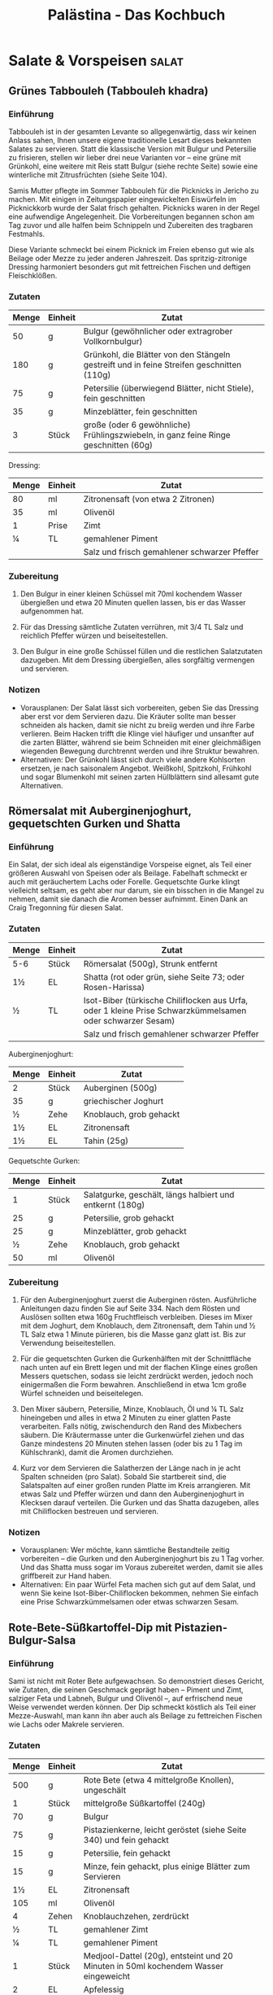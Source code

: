 #+startup: indent fold
#+title: Palästina - Das Kochbuch

* Salate & Vorspeisen                                                                        :salat:
** Grünes Tabbouleh (Tabbouleh khadra)
:PROPERTIES:
:Source:    Palästina - Das Kochbuch
:Portions:  4
:Category:  Gemüsebeilagen & Salate
:Meal:      Beilage, Salat
:END:

*** Einführung
Tabbouleh ist in der gesamten Levante so allgegenwärtig, dass wir keinen Anlass sahen,
Ihnen unsere eigene traditionelle Lesart dieses bekannten Salates zu servieren. Statt die
klassische Version mit Bulgur und Petersilie zu frisieren, stellen wir lieber drei neue
Varianten vor – eine grüne mit Grünkohl, eine weitere mit Reis statt Bulgur (siehe rechte
Seite) sowie eine winterliche mit Zitrusfrüchten (siehe Seite 104).

Samis Mutter pflegte im Sommer Tabbouleh für die Picknicks in Jericho zu machen. Mit
einigen in Zeitungspapier eingewickelten Eiswürfeln im Picknickkorb wurde der Salat frisch
gehalten. Picknicks waren in der Regel eine aufwendige Angelegenheit. Die Vorbereitungen
begannen schon am Tag zuvor und alle halfen beim Schnippeln und Zubereiten des tragbaren
Festmahls.

Diese Variante schmeckt bei einem Picknick im Freien ebenso gut wie als Beilage oder Mezze
zu jeder anderen Jahreszeit. Das spritzig-zitronige Dressing harmoniert besonders gut mit
fettreichen Fischen und deftigen Fleischklößen.

*** Zutaten
| Menge | Einheit | Zutat                                                                                     |
|-------+---------+-------------------------------------------------------------------------------------------|
|    50 | g       | Bulgur (gewöhnlicher oder extragrober Vollkornbulgur)                                     |
|   180 | g       | Grünkohl, die Blätter von den Stängeln gestreift und in feine Streifen geschnitten (110g) |
|    75 | g       | Petersilie (überwiegend Blätter, nicht Stiele), fein geschnitten                          |
|    35 | g       | Minzeblätter, fein geschnitten                                                            |
|     3 | Stück   | große (oder 6 gewöhnliche) Frühlingszwiebeln, in ganz feine Ringe geschnitten (60g)       |

Dressing:
| Menge | Einheit | Zutat                                        |
|-------+---------+----------------------------------------------|
|    80 | ml      | Zitronensaft (von etwa 2 Zitronen)           |
|    35 | ml      | Olivenöl                                     |
|     1 | Prise   | Zimt                                         |
|     ¼ | TL      | gemahlener Piment                            |
|       |         | Salz und frisch gemahlener schwarzer Pfeffer |

*** Zubereitung
1. Den Bulgur in einer kleinen Schüssel mit 70ml kochendem Wasser übergießen und etwa 20
   Minuten quellen lassen, bis er das Wasser aufgenommen hat.

2. Für das Dressing sämtliche Zutaten verrühren, mit 3/4 TL Salz und reichlich Pfeffer
   würzen und beiseitestellen.

3. Den Bulgur in eine große Schüssel füllen und die restlichen Salatzutaten dazugeben. Mit
   dem Dressing übergießen, alles sorgfältig vermengen und servieren.

*** Notizen
- Vorausplanen: Der Salat lässt sich vorbereiten, geben Sie das Dressing aber erst vor dem
  Servieren dazu. Die Kräuter sollte man besser schneiden als hacken, damit sie nicht zu
  breiig werden und ihre Farbe verlieren. Beim Hacken trifft die Klinge viel häufiger und
  unsanfter auf die zarten Blätter, während sie beim Schneiden mit einer gleichmäßigen
  wiegenden Bewegung durchtrennt werden und ihre Struktur bewahren.
- Alternativen: Der Grünkohl lässt sich durch viele andere Kohlsorten ersetzen, je nach
  saisonalem Angebot. Weißkohl, Spitzkohl, Frühkohl und sogar Blumenkohl mit seinen zarten
  Hüllblättern sind allesamt gute Alternativen.
** Römersalat mit Auberginenjoghurt, gequetschten Gurken und Shatta
:PROPERTIES:
:Source:    Palästina - Das Kochbuch
:Portions:  4
:Category:  Gemüsebeilagen & Salate
:Meal:      Vorspeise, Beilage
:END:

*** Einführung
Ein Salat, der sich ideal als eigenständige Vorspeise eignet, als Teil einer größeren Auswahl von Speisen oder als Beilage. Fabelhaft schmeckt er auch mit geräuchertem Lachs oder Forelle. Gequetschte Gurke klingt vielleicht seltsam, es geht aber nur darum, sie ein bisschen in die Mangel zu nehmen, damit sie danach die Aromen besser aufnimmt. Einen Dank an Craig Tregonning für diesen Salat.

*** Zutaten
| Menge | Einheit | Zutat                                                                                                     |
|-------+---------+-----------------------------------------------------------------------------------------------------------|
| 5-6   | Stück   | Römersalat (500g), Strunk entfernt                                                                        |
| 1½    | EL      | Shatta (rot oder grün, siehe Seite 73; oder Rosen-Harissa)                                                |
| ½     | TL      | Isot-Biber (türkische Chiliflocken aus Urfa, oder 1 kleine Prise Schwarzkümmelsamen oder schwarzer Sesam) |
|       |         | Salz und frisch gemahlener schwarzer Pfeffer                                                              |

Auberginenjoghurt:
| Menge | Einheit | Zutat                   |
|-------+---------+-------------------------|
| 2     | Stück   | Auberginen (500g)       |
| 35    | g       | griechischer Joghurt    |
| ½     | Zehe    | Knoblauch, grob gehackt |
| 1½    | EL      | Zitronensaft            |
| 1½    | EL      | Tahin (25g)             |

Gequetschte Gurken:
| Menge | Einheit | Zutat                                                    |
|-------+---------+----------------------------------------------------------|
|     1 | Stück   | Salatgurke, geschält, längs halbiert und entkernt (180g) |
|    25 | g       | Petersilie, grob gehackt                                 |
|    25 | g       | Minzeblätter, grob gehackt                               |
|     ½ | Zehe    | Knoblauch, grob gehackt                                  |
|    50 | ml      | Olivenöl                                                 |

*** Zubereitung
1. Für den Auberginenjoghurt zuerst die Auberginen rösten. Ausführliche Anleitungen dazu finden Sie auf Seite 334. Nach dem Rösten und Auslösen sollten etwa 160g Fruchtfleisch verbleiben. Dieses im Mixer mit dem Joghurt, dem Knoblauch, dem Zitronensaft, dem Tahin und ½ TL Salz etwa 1 Minute pürieren, bis die Masse ganz glatt ist. Bis zur Verwendung beiseitestellen.

2. Für die gequetschten Gurken die Gurkenhälften mit der Schnittfläche nach unten auf ein Brett legen und mit der flachen Klinge eines großen Messers quetschen, sodass sie leicht zerdrückt werden, jedoch noch einigermaßen die Form bewahren. Anschließend in etwa 1cm große Würfel schneiden und beiseitelegen.

3. Den Mixer säubern, Petersilie, Minze, Knoblauch, Öl und ¼ TL Salz hineingeben und alles in etwa 2 Minuten zu einer glatten Paste verarbeiten. Falls nötig, zwischendurch den Rand des Mixbechers säubern. Die Kräutermasse unter die Gurkenwürfel ziehen und das Ganze mindestens 20 Minuten stehen lassen (oder bis zu 1 Tag im Kühlschrank), damit die Aromen durchziehen.

4. Kurz vor dem Servieren die Salatherzen der Länge nach in je acht Spalten schneiden (pro Salat). Sobald Sie startbereit sind, die Salatspalten auf einer großen runden Platte im Kreis arrangieren. Mit etwas Salz und Pfeffer würzen und dann den Auberginenjoghurt in Klecksen darauf verteilen. Die Gurken und das Shatta dazugeben, alles mit Chiliflocken bestreuen und servieren.

*** Notizen
- Vorausplanen: Wer möchte, kann sämtliche Bestandteile zeitig vorbereiten – die Gurken und den Auberginenjoghurt bis zu 1 Tag vorher. Und das Shatta muss sogar im Voraus zubereitet werden, damit sie alles griffbereit zur Hand haben.
- Alternativen: Ein paar Würfel Feta machen sich gut auf dem Salat, und wenn Sie keine Isot-Biber-Chiliflocken bekommen, nehmen Sie einfach eine Prise Schwarzkümmelsamen oder etwas schwarzen Sesam.
** Rote-Bete-Süßkartoffel-Dip mit Pistazien-Bulgur-Salsa
:PROPERTIES:
:Source:    Palästina - Das Kochbuch
:Portions:  4 (als Teil einer Mezze-Auswahl)
:Category:  Snacks, Dips & Saucen
:Meal:      Vorspeise, Beilage
:END:

*** Einführung
Sami ist nicht mit Roter Bete aufgewachsen. So demonstriert dieses Gericht, wie Zutaten,
die seinen Geschmack geprägt haben – Piment und Zimt, salziger Feta und Labneh, Bulgur und
Olivenöl –, auf erfrischend neue Weise verwendet werden können. Der Dip schmeckt köstlich
als Teil einer Mezze-Auswahl, man kann ihn aber auch als Beilage zu fettreichen Fischen
wie Lachs oder Makrele servieren.

*** Zutaten
| Menge | Einheit | Zutat                                                                                  |
|-------+---------+----------------------------------------------------------------------------------------|
|   500 | g       | Rote Bete (etwa 4 mittelgroße Knollen), ungeschält                                     |
|     1 | Stück   | mittelgroße Süßkartoffel (240g)                                                        |
|    70 | g       | Bulgur                                                                                 |
|    75 | g       | Pistazienkerne, leicht geröstet (siehe Seite 340) und fein gehackt                     |
|    15 | g       | Petersilie, fein gehackt                                                               |
|    15 | g       | Minze, fein gehackt, plus einige Blätter zum Servieren                                 |
|    1½ | EL      | Zitronensaft                                                                           |
|   105 | ml      | Olivenöl                                                                               |
|     4 | Zehen   | Knoblauchzehen, zerdrückt                                                              |
|     ½ | TL      | gemahlener Zimt                                                                        |
|     ¼ | TL      | gemahlener Piment                                                                      |
|     1 | Stück   | Medjool-Dattel (20g), entsteint und 20 Minuten in 50ml kochendem Wasser eingeweicht    |
|     2 | EL      | Apfelessig                                                                             |
|   100 | g       | Labneh (fertig gekauft oder selbst gemacht, siehe Seite 48; oder griechischer Joghurt) |
|    35 | g       | Feta, grob zerkrümelt                                                                  |
|       |         | Salz und frisch gemahlener schwarzer Pfeffer                                           |

*** Zubereitung
1. Den Backofen auf 220°C (Umluft) vorheizen.

2. Die Rote-Bete-Knollen und die Süßkartoffel einzeln in Alufolie wickeln und im Ofen etwa
   1 Stunde backen, bis sich die Knollen mit einem Messer mühelos einstechen lassen. Je
   nach Größe kann die Garzeit ein wenig variieren. Aus dem Ofen nehmen, etwas abkühlen
   lassen, bis man sie anfassen kann, anschließend schälen; Sie sollten etwa 180-200g
   gegartes Süßkartoffelfleisch und 400g Rote Bete erhalten. Die Rote Bete grob in Stücke
   schneiden und beiseitestellen. Die Süßkartoffel kann vorerst so bleiben.

3. Den Bulgur und 75ml Wasser in einen kleinen Topf mit passendem Deckel geben und mit 1
   Prise Salz würzen. Bei starker Hitze aufkochen, vom Herd nehmen und zugedeckt etwa 20
   Minuten quellen lassen. Anschließend den Bulgur mit einer Gabel auflockern und in einer
   Schüssel 20 Minuten abkühlen lassen. Pistazien, Petersilie, Minze, Zitronensaft, 3 EL
   Öl sowie ½ TL Salz und 1 kräftige Prise Pfeffer untermengen und die
   Pistazien-Bulgur-Salsa bis zur Verwendung beiseitestellen.

4. In einer kleinen Pfanne 3 EL Öl bei mittlerer bis hoher Temperatur erhitzen und den
   Knoblauch darin 2 Minuten anschwitzen, bis er leicht gebräunt ist. Die Gewürze
   dazugeben, einige Sekunden unter Rühren anrösten und vom Herd nehmen. Etwas abkühlen
   lassen und dann in den Mixer geben. Die Rote Bete, 1 TL Salz und 1 Prise Pfeffer sowie
   die abgetropfte Dattel dazugeben und etwa 1 Minute mixen, bis die Mischung glatt ist.
   Die Süßkartoffel hinzufügen und etwa 20 Sekunden nur eben untermixen.

5. Das Püree in eine Schüssel umfüllen. Den Essig und die Hälfte des Labneh dazugeben und
   grob unterheben – es dürfen noch ein paar Spuren von Labneh sichtbar bleiben. Den Dip
   auf einer großen Platte oder in einer flachen Schale anrichten, mit einem Löffelrücken
   glatt streichen und in der Mitte eine Mulde hineindrücken. Den restlichen Labneh (50g)
   hinzufügen und nur ganz grob unterziehen. Die Salsa in die Mitte häufen und das Ganze
   mit dem Feta und den restlichen Minzeblättern garnieren. Mit dem restlichen Öl (1 EL)
   beträufeln und servieren.

*** Notizen
- Zeit sparen: Der Dip überzeugt auch ohne die Salsa, wenn Sie die Dinge einfach halten
  wollen. In diesem Fall erhöhen Sie die Menge an Pistazien auf 100g. Für eine glutenfreie
  Salsa ersetzen Sie den Bulgur durch Quinoa.
- Vorausplanen: Wenn Sie das Labneh selbst machen (siehe Seite 48), müssen Sie damit
  mindestens 24 Stunden vor dem Servieren beginnen. Der Dip hält sich im Kühlschrank
  problemlos 3 Tage. Die Salsa können Sie am Vortag zubereiten und bis zum Servieren kalt
  stellen. Wie immer sollten Sie jedoch beides rechtzeitig herausnehmen, damit es nicht
  ganz so kalt ist.
** Paprika-Walnuss-Dip (Muhammara)
:PROPERTIES:
:Source:    Palästina - Das Kochbuch
:Portions:  4 (als Teil einer Mezze-Auswahl)
:Category:  Snacks, Dips & Saucen
:Meal:      Vorspeise, Beilage
:END:

*** Einführung
Muhammara kann sowohl »geröstet« als auch »rot« bedeuten, und es kann sich (wenn auch
nicht hier) auf die Verwendung von Paprika beziehen, um Gerichten eine rauchige Note und
rote Farbe zu verleihen. Muhammara stammt ursprünglich aus Syrien und reiste ungehindert
nach Palästina und in den Libanon, als die Levante noch ein einheitliches Territorium war.
Noch heute reist dieser Dip ungehindert quer über jeden Tisch und dient als Dip, als
Aufstrich oder wo für auch immer. Man kann das Püree zum Beispiel mit gerösteter Pita
essen, zu weißen Bohnen, Linsen oder auch zu jeder Art von gebratenem Fleisch reichen, mit
cremigem Hummus oder Käse kombinieren oder als Teil einer Mezze-Auswahl. Es passt
eigentlich immer.

*** Zutaten
| Menge | Einheit | Zutat                                                     |
|-------+---------+-----------------------------------------------------------|
|  1100 | g       | Walnusskerne                                              |
|     6 | Stück   | rote Paprikaschoten (1kg)                                 |
|    80 | ml      | Olivenöl                                                  |
|     1 | Stück   | rote Zwiebel, fein gewürfelt (120g)                       |
|     4 | Zehen   | Knoblauchzehen, zerdrückt                                 |
|     2 | TL      | Tomatenmark                                               |
|     2 | TL      | gemahlener Kreuzkümmel                                    |
|     2 | TL      | Aleppo-Chiliflocken (oder 1 TL herkömmliche Chiliflocken) |
|    35 | g       | Panko (japanische Semmelbrösel)                           |
|    1½ | EL      | Granatapfelsirup                                          |
|     2 | TL      | Zitronensaft                                              |
|     1 | EL      | grob gehackte Petersilie                                  |
|       |         | Salz und frisch gemahlener schwarzer Pfeffer              |

*** Zubereitung
1. Den Backofen auf 160°C (Umluft) vorheizen.
2. Die Walnusskerne auf einem mit Backpapier bedecktem Blech verteilen und im Ofen etwa 8
   Minuten leicht rösten. Zum Abkühlen beiseitestellen.
3. Die Ofentemperatur auf 220°C (Umluft) erhöhen. Die Paprikaschoten auf ein mit
   Backpapier bedecktes Blech legen, mit 1 TL Öl einreiben und im Ofen 40 Minuten rösten,
   bis sie ganz und gar weich und geschwärzt sind. In eine Schüssel legen, mit einem
   Geschirrtuch oder einem Teller abdecken und etwa 20 Minuten abkühlen lassen. Sobald man
   die Schoten anfassen kann, die Haut abziehen, Stiele und Samen entfernen und wegwerfen
   – es sollten etwa 380g Fruchtfleisch verbleiben.
4. In einer mittelgroßen Pfanne 2 EL Öl bei mittlerer bis hoher Temperatur erhitzen und
   die Zwiebelwürfel darin 7 Minuten anschwitzen, bis sie weich und gebräunt sind. Ab und
   zu umrühren. Den Knoblauch, das Tomatenmark und die Gewürze dazugeben und unter
   ständigem Rühren 30 Sekunden mitbraten. Den Pfanneninhalt in den Mixer geben, Paprika,
   Panko-Brösel, Granatapfelsirup, Zitronensaft, 1 EL Öl, 1 TL Salz und 1 großzügige Prise
   Pfeffer hinzufügen und alles zu einer groben, stückigen Paste verarbeiten. 90g der
   Walnüsse hineingeben und noch etwa 20 Sekunden mixen, nicht länger – die Walnüsse
   sollen nur grob zerkleinert und nicht zu einer Paste verarbeitet werden. Den Dip auf
   einer Platte anrichten und mit dem restlichen Öl (2 EL) beträufeln. Die restlichen
   Walnüsse (20g) darüberkrümeln und das Ganze mit der Petersilie bestreuen.

*** Notizen
- Vorausplanen: Muhammara hält sich im Kühlschrank bis zu 3 Tage.
- Glutenfrei: Das Panko-Mehl sorgt dafür, dass die Mischung etwas fester und schön trocken
  wird. Verwenden Sie für eine glutenfreie Version die gleiche Menge gemahlene Mandeln
  oder erhöhen Sie die Menge an Walnüssen um 20g.
** Auberginendip mit Tahin und Kräutern (M'tabbal)
:PROPERTIES:
:Source:    Palästina - Das Kochbuch
:Portions:  4-6 (als Teil einer Mezze-Auswahl)
:Category:  Snacks, Dips & Saucen
:Meal:      Vorspeise, Beilage
:END:

*** Einführung
Fragt man Tara, welche zehn Dinge sie auf die berühmte einsame Insel mitnehmen würde, um
auf ewig davon zu leben, dann sähe die Liste so aus: Auberginen, Tahin, Knoblauch,
Zitronen, Olivenöl, Granatapfelkerne, frische Minze, getrocknete Minze, Petersilie und
Salz. M'tabbal, gewissermaßen ein Zählappell ihrer Top Ten, ist folglich eines ihrer
Lieblingsgerichte. Servieren Sie es zu in der Pfanne gebratenem Fisch oder Fleisch oder
als Teil einer größeren Auswahl an Vorspeisen. Wie man Auberginen zu rauchiger Perfektion
röstet, lesen Sie auf Seite 334.

*** Zutaten
| Menge | Einheit | Zutat                           |
|-------+---------+---------------------------------|
|     4 | Stück   | große Auberginen (1kg)          |
|    50 | g       | Tahin                           |
|     2 | Zehen   | große Knoblauchzehen, zerdrückt |
|    60 | ml      | Zitronensaft                    |
|       |         | Salz                            |

Zum Servieren:

| Menge | Einheit | Zutat                                        |
|-------+---------+----------------------------------------------|
|     2 | EL      | Granatapfelkerne (von ½ kleinen Granatapfel) |
|     ¼ | TL      | getrocknete Minze                            |
|    10 | Blätter | Minzeblätter                                 |
|     5 | g       | Petersilie, grob gehackt                     |
|     1 | EL      | Olivenöl                                     |

*** Zubereitung
1. Zuerst die Auberginen rösten. Dafür gibt es zwei Möglichkeiten, die Sie im Glossar auf
   Seite 334 beschrieben finden. Egal wie Sie vorgehen, Sie sollten am Ende etwa 500g
   Fruchtfleisch erhalten. Es muss in einem Sieb oder auf einer Schüssel mindestens 1
   Stunde (oder über Nacht im Kühlschrank) abtropfen.

2. Das abgetropfte Auberginenfleisch in einer großen Schüssel mit den Händen zerdrücken
   und in lange dünne Streifen teilen. Tahin, Knoblauch, Zitronensaft und 1 TL Salz
   dazugeben und gleichmäßig untermengen. Den Dip auf einem tiefen Teller (oder in einer
   Schale) anrichten und mit den Granatapfelkernen, der getrockneten Minze und den
   frischen Kräutern bestreuen. Zum Schluss mit dem Olivenöl beträufeln.

*** Notizen
- Aufbewahren: Dieser Auberginendip hält sich im Kühlschrank 4-5 Tage. Wie immer unbedingt
  daran denken, ihn rechtzeitig aus dem Kühlschrank zu nehmen, damit er bei
  Zimmertemperatur auf den Tisch kommt.
** Hummus auf zweierlei Art
:PROPERTIES:
:Source:    Palästina - Das Kochbuch
:Portions:  6
:Category:  Frühstück
:Meal:      Vorspeise, Beilage
:END:

*** Einführung
Wenn etwas bis zum Mittagessen bei Kräften hält, dann eine Portion Hummus zum Auftakt des Tages. Hummus ist sättigend, herzhaft und passt zu allem Möglichen. Wer Fleischbällchen zum Frühstück ein bisschen zu mächtig findet (wobei sie nicht mächtiger sind als der gebratene Speck zu den Spiegeleiern, bei dem wir nicht zögern würden), probiert die Variante mit Auberginen. Mit ihrer »fleischigen« Beschaffenheit bringen sie die idealen Voraussetzungen für einen Fleischersatz mit.

*** Zutaten
| Menge | Einheit | Zutat                                                                          |
|-------+---------+--------------------------------------------------------------------------------|
|   250 | g       | getrocknete Kichererbsen, über Nacht in der doppelten Menge Wasser eingeweicht |
|     1 | TL      | Backnatron                                                                     |
|   270 | g       | Tahin                                                                          |
|    60 | ml      | Zitronensaft                                                                   |
|     4 | Zehen   | Knoblauch, zerdrückt                                                           |
|   100 | ml      | eiskaltes Wasser                                                               |
|       |         | Salz                                                                           |

Fleischbällchen (für die Kofta-Version):
| Menge | Einheit | Zutat                                             |
|-------+---------+---------------------------------------------------|
|   500 | g       | Rinder- oder Kalbshack                            |
|     1 | Stück   | kleine Zwiebel, geschält und grob gerieben (120g) |
|     1 | Stück   | große Tomate, enthäutet und grob gerieben (65g)   |
|    20 | g       | Petersilie, fein gehackt                          |
|     1 | Stück   | rote Chilischote, entkernt und fein gehackt       |
|    45 | ml      | Olivenöl zum Braten                               |
|       |         | frisch gemahlener schwarzer Pfeffer               |

Topping (für die Kofta-Version):
| Menge | Einheit | Zutat                                                       |
|-------+---------+-------------------------------------------------------------|
|     1 | EL      | Olivenöl                                                    |
|    25 | g       | Pinienkerne                                                 |
|     5 | g       | Petersilie, grob gehackt                                    |
|   1/2 | TL      | Aleppo-Chiliflocken (oder 1/2 TL herkömmliche Chiliflocken) |
|       |         | einige kleine Minzeblätter (nach Belieben)                  |

Auberginen (für die Auberginenversion):
| Menge | Einheit | Zutat                                                         |
|-------+---------+---------------------------------------------------------------|
|     2 | Stück   | große Auberginen, in etwa 2cm große Würfel geschnitten (500g) |
|   300 | ml      | Sonnenblumenöl zum Frittieren                                 |
|   160 | g       | Walnusskerne, grob gehackt                                    |
|    10 | g       | Minzeblätter, grob gehackt                                    |
|    10 | g       | Petersilienblätter, grob gehackt                              |
|     2 | EL      | Zitronensaft                                                  |
|     2 | EL      | Olivenöl                                                      |
|   1/2 | TL      | Aleppo-Chiliflocken                                           |

*** Zubereitung
1. Für das Hummus die Kichererbsen abtropfen lassen, mit dem Backnatron in einen mittelgroßen Topf geben und bei starker Hitze etwa 3 Minuten unter ständigem Rühren anrösten. Nun 1,5l Wasser dazugießen, zum Kochen bringen und die Kichererbsen etwa 30 Minuten garen – je nach Alter der Kichererbsen kann die Garzeit 20-40 Minuten betragen. Regelmäßig abschäumen. Die Kichererbsen sind fertig, wenn man sie mühelos zwischen Daumen und Zeigefinger zerdrücken kann.

2. Die Kichererbsen abtropfen lassen und im Mixer zu einer festen Paste zerkleinern. Anschließend bei laufendem Gerät das Tahini, den Zitronensaft, den Knoblauch und 1½ TL Salz einarbeiten. Zuletzt langsam das eiskalte Wasser dazugießen und weitere 5 Minuten mixen – das klingt nach einer Ewigkeit, ist aber nötig, damit das Hummus ganz glatt und cremig wird. In eine Schüssel umfüllen und bis zur Verwendung beiseitestellen.

3. Die Fleischbällchen lassen sich am Tag zuvor formen und bratfertig im Kühlschrank aufbewahren. Dazu verstaut man sie luftdicht in einer Frischhaltebox, so halt es sich bis zu 1 Monat einfrieren. Wandern sie tiefgefroren in die Pfanne, brauchen sie anschließend im Ofen ein paar Minuten länger.

*** Notizen
- Vorausplanen: Hummus sollte im Idealfall frisch zubereitet und noch warm serviert werden. Für alle, die mit Hummus in kleinen Plastikbechern aus dem Kühlregal des Supermarktes groß geworden sind, ist ein cremiges Hummus, ganz frisch und warm genossen, eine Offenbarung. Wer es im Voraus zubereiten möchte, nur zu. Aber lagern Sie es in einer Frischhaltebox im Kühlschrank, so hält es sich bis zu 4 Tage. Bildet sich eine Haut darauf, einfach vor dem Servieren kurz durchrühren. Ganz wichtig: man muss das Hummus rechtzeitig aus dem Kühlschrank nehmen, damit es sich erwärmt und geschmeidig wird.
- Wir bereiten gern die doppelte Menge Hummus und beide Toppings zu, damit für jeden etwas dabei ist (und für manche beides!). Warmes Pitabrot gehört in jedem Fall dazu (fertig gekauft oder selbst gebacken, siehe Seite 278) sowie ein Arabischer Salat (siehe Seite 92) zur Auflockerung. Und wem das immer noch zu opulent für ein Frühstück ist – macht nichts, es schmeckt auch mittags oder als Abendessen.* Gebackene Kofta mit Aubergine und Tomate (Kofta bil batinjan)
:PROPERTIES:
:Source:    Palästina - Das Kochbuch
:Portions:  6
:Category:  Hauptgericht
:Meal:      Mittag-/Abendessen
:END:

Kofta - eine Art Frikadellen - sind im Nahen Osten allgegenwärtig. Gebacken, gebraten,
gegrillt, geschmort, in Pitabrot gesteckt und mit Tahin beträufelt oder in Tomatensauce
gegart und mit Reis serviert. Wir bieten hier zwei Versionen an: eine mit Tomaten und die
andere, etwas reichhaltigere, mit Tahin-Sauce (siehe Seite 234). Beides simple, wohltuende
Gerichte - nichts, womit man Eindruck schinden könnte, aber ideal für ein einfaches Essen
unter der Woche. Etwas Reis dazu oder Brot zum Auftunken der Sauce - fertig.

Vorausplanen: Die Tomatensauce (von der man gut die doppelte oder dreifache Menge kochen
kann, falls man einen Vorrat einfrieren möchte) hält sich im Kühlschrank bis zu 4 Tage.
Die Hackfleischmasse kann man 1 Tag im Voraus machen und bis zur Verwendung im Kühlschrank
aufbewahren. Die fertig gebackenen Kofta schmecken auch am nächsten Tag noch gut (oder
sogar besser, wie das ja bei Fleischklößchen oft der Fall ist), sei es aufgewärmt oder bei
Zimmertemperatur.

*** Zutaten
| Menge | Einheit | Zutat                                                                                                                                                                       |
|-------+---------+-----------------------------------------------------------------------------------------------------------------------------------------------------------------------------|
|     2 | Stk     | sehr große (oder 3 große), möglichst dicke Auberginen (850g), streifig geschält (um »Zebrastreifen« zu erzielen), dann quer in zwölf etwa 2,5 cm dicke Scheiben geschnitten |
|    60 | ml      | Olivenöl                                                                                                                                                                    |
|     3 | Stk     | große Fleischtomaten, quer in 12 etwa 1 cm dicke Scheiben geschnitten (500g)                                                                                                |
|     1 | Stk     | große grüne Chilischote, in feine Ringe geschnitten (20g)                                                                                                                   |
|       |         | Salz und frisch gemahlener schwarzer Pfeffer                                                                                                                                |

**** Tomatensauce
| Menge | Einheit | Zutat                                                       |
|-------+---------+-------------------------------------------------------------|
|     2 | EL      | Olivenöl                                                    |
|     1 | Stk     | Zwiebel, fein gewürfelt (150g)                              |
|     6 | Stk     | Knoblauchzehen, zerdrückt                                   |
|     2 | TL      | Tomatenmark                                                 |
|     1 | Dose    | gehackte Tomaten (400g)                                     |
|   1/4 | TL      | Zucker                                                      |
|     1 | TL      | getrocknete Minze                                           |
|   1/2 | TL      | Aleppo-Chiliflocken (oder 1/4 TL herkömmliche Chiliflocken) |

**** Kofta
| Menge | Einheit | Zutat                                                       |
|-------+---------+-------------------------------------------------------------|
|   350 | g       | Rinderhackfleisch (15-20% Fettanteil)                       |
|   350 | g       | Lammhackfleisch (15-20% Fettanteil)                         |
|    30 | g       | Petersilie, sehr fein gehackt                               |
|     1 | Stk     | Zwiebel, grob gerieben (120g)                               |
|     2 | Stk     | Knoblauchzehen, zerdrückt                                   |
|   3-4 | Stk     | Eiertomaten, enthäutet (siehe Seite 129) und grob gerieben  |
|     1 | TL      | Tomatenmark                                                 |
|     2 | TL      | gemahlener Zimt                                             |
|     1 | EL      | gemahlener Piment                                           |
|   1/4 | TL      | geriebene Muskatnuss                                        |
|   1/2 | TL      | Aleppo-Chiliflocken (oder 1/4 TL herkömmliche Chiliflocken) |
|     1 | EL      | Olivenöl                                                    |

*** Zubereitung
1. Den Backofen auf 220°C (Umluft) vorheizen.

2. Die Auberginenscheiben in eine große Schüssel geben. Mit 1/2 TL Salz und reichlich
   Pfeffer würzen und mit dem Olivenöl übergießen. Alles gut mischen, dann die Scheiben
   auf einem großen mit Backpapier bedeckten Blech verteilen. 25 Minuten rösten, bis sie
   goldbraun und durchgegart sind. Aus dem Ofen nehmen und beiseitestellen.

3. Die Backofentemperatur auf 200°C (Umluft) reduzieren.

4. Während die Auberginen im Ofen sind, die Tomatensauce zubereiten: Das Öl in einem Topf
   bei mittlerer bis hoher Temperatur erhitzen. Die Zwiebelwürfel darin etwa 6 Minuten
   unter gelegentlichem Rühren braten, bis sie weich und leicht gebräunt sind. Knoblauch
   und Tomatenmark hinzufügen und 30 Sekunden mitbraten. Die Dosentomaten, Zucker, Minze,
   Chiliflocken, 60 ml Wasser, 1/4 TL Salz und reichlich Pfeffer unterrühren. Aufkochen,
   dann bei mittlerer bis schwacher Hitze 20 Minuten köcheln lassen, bis die Sauce
   dickflüssig und kräftig ist; gelegentlich umrühren. Vom Herd nehmen und bis zur
   Verwendung beiseitestellen.

5. Die Zutaten für die Kofta mit 1½ TL Salz und reichlich Pfeffer in eine große Schüssel
   geben. Gut mischen, dann aus dem Teig zwölf große Kugeln formen. Diese zu Frikadellen
   mit etwa 7 cm Durchmesser flach drücken und beiseitestellen.

*** Notizen
- Die Tomatensauce kann im Voraus zubereitet und bis zu 4 Tage im Kühlschrank aufbewahrt
  werden
- Die Hackfleischmasse kann einen Tag im Voraus zubereitet werden
- Die fertigen Kofta schmecken am nächsten Tag oft noch besser
- Die Menge der Tomatensauce kann verdoppelt oder verdreifacht und eingefroren werden
** Warmes Hummus mit gerösteter Pita und Pinienkernen (Fatteh hummus)
:PROPERTIES:
:Source:    Palästina - Das Kochbuch
:Portions:  6
:Category:  Frühstück
:Meal:      Hauptgericht, Beilage
:END:

*** Einführung
Fatteh bedeutet so viel wie »zerstoßen« oder »zerbrösel« und bezieht sich auf eine Reihe
von Gerichten, bei denen Stücke von Fladenbrot (altbackenes, das weg muss, oder auch
frisches) mit verschiedenen anderen Zutaten in eine Form geschichtet werden. Fatteh
Hummus, bei dem die Schichten aus Kichererbsen, Tahin und einer Joghurtbasis bestehen,
gleicht einem würzigen Kichererbsen-Brotpudding. Er ist wohltuend, herzhaft und gehaltvoll
und schmeckt zum Frühstück ebenso wie mittags oder abends.

*** Zutaten
| Menge | Einheit | Zutat                                                                                                                                                    |
|-------+---------+----------------------------------------------------------------------------------------------------------------------------------------------------------|
|     3 | Stück   | Pitabrote (etwa 200g, fertig gekauft oder selbst gebacken, siehe Seite 278), in 2-3cm große Stücke gezupft                                               |
|    90 | ml      | Olivenöl                                                                                                                                                 |
| 1 1/2 | TL      | gemahlener Kreuzkümmel                                                                                                                                   |
|    10 | g       | Petersilienblätter, fein gehackt                                                                                                                         |
|     2 | Stück   | Bio-Zitronen, 1 TL Schale abgerieben, dann der Saft von beiden Früchten ausgepresst (60ml)                                                               |
|   250 | g       | getrocknete Kichererbsen, über Nacht in der doppelten Menge Wasser mit 1 TL Backnatron eingeweicht (oder 600g Kichererbsen aus der Dose – knapp 3 Dosen) |
|   1/4 | TL      | Backnatron (entfällt, wenn Sie Kichererbsen aus der Dose verwenden)                                                                                      |
|     5 | Zehen   | Knoblauch, vier geschält, eine zerstoßen                                                                                                                 |
|   200 | g       | griechischer Joghurt                                                                                                                                     |
|   150 | g       | Tahin                                                                                                                                                    |
|    60 | g       | Pinienkerne, leicht geröstet (siehe Seite 340)                                                                                                           |
|   1/2 | TL      | gemahlener Sumach                                                                                                                                        |
|   1/2 | TL      | Paprikapulver                                                                                                                                            |
|       |         | Salz                                                                                                                                                     |

*** Zubereitung
1. Den Backofen auf 160°C (Umluft) vorheizen.
2. Die Pita-Stücke in einer Schüssel mit 2 EL Öl, 1/2 TL Kreuzkümmel und 1/4 TL Salz
   sorgfältig vermengen, sodass sie rundherum damit überzogen sind. Auf einem mit
   Backpapier bedeckten Blech verteilen und im Ofen 20-25 Minuten rösten, bis sie
   goldbraun und knusprig sind. Zwei Drittel der Brotstücke in eine 30 x 20cm große Form
   mit einem etwa 8cm hohen Rand geben (oder auf tiefe Teller, falls Sie einzelne
   Portionen möchten), das letzte Drittel beiseitestellen.
3. In einer kleinen Schale die Petersilie mit der Zitronenschale, dem restlichen Öl (60ml)
   und 1 Prise Salz vermengen; beiseitestellen.
4. Die abgetropften Kichererbsen mit dem Backnatron, den vier ganzen Knoblauchzehen und
   dem restlichen Kreuzkümmel (1 TL) in einen großen Topf mit passendem Deckel geben, 1l
   Wasser dazugießen und bei starker Hitze zum Kochen bringen. Den Deckel nicht ganz
   auflegen und die Kichererbsen bei schwacher bis mittlerer Hitze 30-40 Minuten garen. Ab
   und zu umrühren und abschäumen. Bei Bedarf noch etwas Wasser dazugießen, sodass die
   Kichererbsen stets bedeckt und am Ende ganz weich und durchgegart sind.
5. Nun 1/2 TL Salz unterrühren und dann (ohne abzugießen, das Kochwasser wird noch
   benötigt) knapp die Hälfte der Kichererbsen (200g) in den Mixer schöpfen. Den Joghurt,
   das Tahini, den Zitronensaft, die zerstoßene Knoblauchzehe sowie 3/4 TL Salz und 100ml
   des heißen Kochwassers hinzufügen und pürieren, bis die Masse glatt ist. Das Püree und
   die restlichen Kichererbsen im Topf warm stellen.
6. Unmittelbar vor dem Servieren die geröstete Pita in der Form (oder auf den Tellern) mit
   der Hälfte der Pinienkerne, zwei Dritteln der verbliebenen Kichererbsen und 100ml ihres
   Kochwassers bedecken, mit dem Kichererbsen-Tahini-Püree übergießen und umrühren. Die
   restlichen Brotstücke, Kichererbsen (ohne Flüssigkeit) und Pinienkerne darauf verteilen
   und alles mit dem Petersilienöl beträufeln. Mit Sumach und Paprika bestreuen und sofort
   servieren.

*** Notizen
- Kichererbsen - getrocknet kontra Konserven: Die Anleitung bezieht sich auf getrocknete
  Kichererbsen. Wenn Sie zu Dosenware greifen, die Kichererbsen abgießen, in einen Topf
  geben, 600ml Wasser, 1 TL gemahlenen Kreuzkümmel und die vier ganzen Knoblauchzehen
  hinzufügen. Zum Kochen bringen und die Kichererbsen etwa 8-10 Minuten köcheln lassen.
  Anschließend wie im Rezept beschrieben mit Joghurt, Tahini, Zitronensaft und dem
  restlichen Knoblauch im Mixer pürieren.
* Suppen                                                                                     :suppe:
** Zitronige Auberginensuppe
:PROPERTIES:
:Source:    Suppen
:Portions:  4 Personen
:Category:  Suppen
:Meal:      Hauptgericht
:END:

Je kräftiger und dunkler man die Auberginen röstet, desto rauchiger und besser schmeckt
diese Suppe. Mehr zu den Wundern und Wegen des Auberginen-röstens auf Seite 334.

*** Zutaten
| Menge | Einheit | Zutat                                           |
|-------+---------+-------------------------------------------------|
|     6 | Stück   | Auberginen (1,5kg)                              |
|     1 | l       | Hühner- oder Gemüsebrühe                        |
|    90 | ml      | Zitronensaft (von etwa 4 Zitronen)              |
|     4 | Stück   | Knoblauchzehen, zerdrückt                       |
|     1 | TL      | gemahlener Zimt                                 |
|     2 | TL      | gemahlener Kreuzkümmel, plus ½ TL zum Servieren |
|     3 | EL      | Olivenöl                                        |
|   300 | ml      | Sonnenblumenöl zum Frittieren                   |
|     1 | Stück   | rote Chilischote, fein gehackt (10g)            |
|    10 | g       | Korianderblätter, fein gehackt                  |
|   100 | g       | Walnusskerne, grob gehackt                      |
|   150 | g       | griechischer Joghurt                            |
|     2 | Stück   | Eigelb                                          |
|     2 | TL      | Speisestärke                                    |
|       |         | Salz und frisch gemahlener schwarzer Pfeffer    |

*** Zubereitung
1. Zwei der Auberginen in etwa 2cm große Würfel schneiden und in einem Sieb über einer
   Schüssel oder in der Spüle mit 1 TL Salz bestreuen. Gut durchmischen und 30 Minuten
   abtropfen lassen. Anschließend mit Küchenpapier trocken tupfen.

2. Die restlichen vier Auberginen über der offenen Herdflamme rösten (falls Sie einen
   Gasherd haben) oder in einer Grillpfanne bei starker Hitze auf dem Herd. Genaue
   Anleitungen zum Rösten von Auberginen finden Sie auf Seite 334. Das Fruchtfleisch
   anschließend herauslösen, abtropfen lassen und fein hacken – es sollten etwa 400g sein.

3. Das gehackte Auberginenfleisch in einen großen Topf geben. Brühe, 60ml Zitronensaft,
   Knoblauch, Zimt und Kreuzkümmel sowie 2 EL Olivenöl, 2 TL Salz und 1 kräftige Prise
   Pfeffer hinzugeben und das Ganze bei mittlerer bis starker Hitze zum Kochen bringen.

4. Die Hitze ein wenig herunterstellen und das Ganze 30 Minuten köcheln lassen – die
   Flüssigkeit kocht etwa um ein Drittel ein.

5. Inzwischen das Sonnenblumenöl in einer mittelgroßen Pfanne bei mittlerer bis hoher
   Temperatur erhitzen. Sobald es heiß ist, einige Auberginenwürfel hineingeben (in drei
   oder vier Portionen aufteilen, damit es kein Gedränge in der Pfanne gibt) und 5-6
   Minuten frittieren, bis sie kräftig gebräunt sind.

6. Auf einem Teller mit Küchenpapier abtropfen lassen, während Sie die nächste Portion
   frittieren.

7. Die frittierten Auberginen in einer Schüssel mit den restlichen 2 EL Zitronensaft, 1 EL
   Olivenöl, dem Chili, dem Koriandergrün und den Walnüssen vermengen und das Topping
   beiseitestellen.

8. In einer mittelgroßen Schüssel den Joghurt mit den Eigelben und der Speisestärke
   verquirlen. Eine Kelle der heißen Suppe hineinschöpfen und glatt rühren.

9. Eine weitere Kelle einarbeiten, dann die gesamte Mischung in den Topf geben und unter
   die Suppe rühren, so gerinnt der Joghurt nicht.

10. Das Ganze bei schwacher bis mittlerer Hitze unter ständigem Rühren noch einmal 2
    Minuten erhitzen, bis alles gleichmäßig vermengt und die Suppe dicklich ist.

11. Die Suppe in vier Schalen schöpfen und mit ½ TL gemahlenem Kreuzkümmel bestreuen.

12. Die Auberginen-Walnuss-Topping darauf verteilen und sofort servieren.

*** Notizen
- Vorausplanen: Beide Elemente – die Suppe selbst und die Einlage aus frittierten
  Auberginen – kann man 1-2 Tage zuvor zubereiten und getrennt im Kühlschrank lagern,
  sodass man sie nur noch kurz erwärmen muss.
- Abbildung siehe folgende Doppelseite (links)
** Mangold-Linsen-Suppe mit eingelegter Zitrone (Shorbet adass w sliq)
:PROPERTIES:
:Source:    Suppen
:Portions:  4 Personen
:Category:  Suppen
:Meal:      Hauptgericht
:END:

Wenn etwas in der Küche allzu brav daherkommt, streuen wir gern ein paar knusprige
Röstzwiebeln darüber. Besonders gut harmonieren sie mit der tugendhaftesten aller
Zutaten - der bescheidenen Linse! Wie etwa bei Mjaddara l-burghul (siehe Seite 176),
Rummanyya (siehe Seite 176) wie hier in Form einer Suppe. Wer jedoch ein bisschen Reinheit
gern zur Schau stellt, kann die Suppe auch so servieren, sie schmeckt ohne die Zwiebeln
nicht weniger gut. Ist dennoch etwas Biss gefragt, kommen geröstete Kürbiskerne (siehe
Seite 93), pikanter Kräutersalat, oder Seite 149, Kalte Gurkensüppchen), karamellisierte
Pistazien (siehe Seite 153) oder Croûtons nicht ungelegen.

*** Zutaten
| Menge | Einheit | Zutat                                                                           |
|-------+---------+---------------------------------------------------------------------------------|
|   200 | g       | grüne oder braune Linsen                                                        |
|     2 | EL      | Olivenöl                                                                        |
|     1 | Stück   | Zwiebel, fein gehackt (150g)                                                    |
|     3 | Stück   | Knoblauchzehen, zerdrückt                                                       |
|   1.5 | TL      | Kreuzkümmelkörner                                                               |
|     1 | TL      | Korianderkörner, im Mörser grob zerstoßen                                       |
|   0.5 | TL      | gemahlene Kurkuma                                                               |
|   0.5 | TL      | Chiliflocken                                                                    |
|   250 | g       | Mangold, Stiele abgetrennt und fein gewürfelt, Blätter grob zerpflückt          |
|   750 | ml      | Hühner- oder Gemüsebrühe                                                        |
|     1 | Stück   | eingelegte Zitrone, Schale und Fruchtfleisch fein gehackt (20g), Kerne entfernt |
|     1 | Stück   | Zitrone, in Spalten geschnitten, zum Servieren (nach Belieben)                  |
|       |         | Salz und frisch gemahlener schwarzer Pfeffer                                    |

Röstzwiebeln
| Menge | Einheit | Zutat                                                   |
|-------+---------+---------------------------------------------------------|
|   200 | ml      | Sonnenblumenöl zum Braten                               |
|     1 | Stück   | Zwiebel, halbiert und in dünne Ringe geschnitten (150g) |
|   2.5 | TL      | Speisestärke                                            |

*** Zubereitung
1. Die Linsen in reichlich kaltem Wasser waschen und in einem mittelgroßen Topf mit 1l
   Wasser bedecken.
2. Bei starker Hitze zum Kochen bringen und dann bei schwacher Hitze 30 Minuten köcheln
   lassen, bis die Linsen eben gar sind.
3. Abgießen und beiseitestellen.

4. Das Öl in einem mittelgroßen Topf (Ø etwa 22cm) bei mittlerer Temperatur erhitzen.
5. Die Zwiebel hineingeben und unter gelegentlichem Rühren 10 Minuten anbraten, bis sie
   goldbraun und weich ist.
6. Knoblauch, Kreuzkümmel und Koriander unterrühren, nach 1 weiteren Minute Kurkuma, Chili
   und die Mangoldstiele hinzufügen und mit 1½ TL Salz und 1 kräftigen Prise Pfeffer
   würzen.
7. Gut umrühren, die Linsen und die Brühe dazugeben, zum Kochen bringen und bei schwacher
   bis mittlerer Hitze 10 Minuten garen.
8. Die Mangoldblätter und die eingelegte Zitrone unterrühren und die Suppe weitere 4
   Minuten köcheln lassen.
9. Vom Herd nehmen.

10. Etwa die Hälfte der Suppe in den Mixer schöpfen (oder in eine große Schüssel, wenn Sie
    einen Stabmixer verwenden) und pürieren, bis sie glatt ist.
11. Zurück zu dem unpürierten Rest in den Topf gießen und beiseitestellen.

12. Für die Röstzwiebeln das Sonnenblumenöl in einer großen Pfanne bei mittlerer
    Temperatur erhitzen.
13. Sobald es heiß ist, die Hitze etwas reduzieren.
14. Die Zwiebeln mit der Speisestärke vermischen und portionsweise (in zwei oder drei
    Portionen) 10-15 Minuten in dem heißen Öl braten, bis sie schön knusprig und goldbraun
    sind.
15. Auf einem Teller auf Küchenpapier abtropfen lassen - ein wenig verteilen, damit sie
    nicht durchweichen - leicht salzen und beiseitestellen, während Sie die den Rest
    braten.

16. Die Suppe noch einmal erwärmen und auf vier Schalen verteilen.
17. Mit den Röstzwiebeln garnieren und nach Belieben mit Zitronenspalten zum Auspressen
    servieren.

*** Notizen
- Vorausplanen: Die Suppe lässt sich bis zu 3 Tage im Voraus kochen und im Kühlschrank
  aufbewahren, tiefgefroren hält sie sich noch länger.
- Die Zwiebeln halten sich luftdicht verpackt bei Zimmertemperatur einige Tage.
- Machen Sie am besten gleich ein paar mehr, sie schmecken hervorragend über alle
  möglichen Dinge gestreut – Linsen mit Reis zum Beispiel, Ofengemüse oder gegrilltes
  Fleisch.
* Hauptgerichte                                                                       :hauptgericht:
** Reis mit Joghurt, geröstetem Blumenkohl und frittiertem Knoblauch (Labaniet alzahar)
:PROPERTIES:
:Source:    Hauptgerichte mit Gemüse
:Portions:  Für 4 Personen als Hauptgericht oder für 6 Personen als Beilage
:Category:  Hauptgerichte mit Gemüse
:Meal:      Hauptgericht, Beilage
:END:

Der Reis erinnert an einen cremigen Risotto oder an ein dickes Congee, zumal dann, wenn
man wie unten vorgeschlagen die Garnitur variiert. So oder so ist es ein ungemein
wohltuendes Gericht, das man wie Sami früher zu Hause als Hauptmahlzeit aus einer Schale
löffelt, aber auch als Beilage zu geschmortem Lamm oder Rind servieren oder zu einem
Wurzelgemüse aus dem Ofen reichen kann.

*** Zutaten
| Menge | Einheit | Zutat                                                       |
|-------+---------+-------------------------------------------------------------|
|     1 | Stück   | großer Blumenkohl, in etwa 6cm große Röschen geteilt (650g) |
|     2 | EL      | Olivenöl                                                    |
|   400 | g       | griechischer Joghurt                                        |
|     1 | Stück   | Eigelb                                                      |
|   1.5 | TL      | Speisestärke                                                |
|   700 | ml      | Milch                                                       |
|   200 | g       | Rundkorn- oder Risottoreis, gewaschen und abgetropft        |
|     5 | g       | Petersilienblätter zum Garnieren (nach Belieben)            |
|       |         | Salz und frisch gemahlener weißer Pfeffer                   |

Adha
| Menge | Einheit | Zutat                                                 |
|-------+---------+-------------------------------------------------------|
|     5 | Stück   | große Knoblauchzehen, in dünne Scheibchen geschnitten |
|    60 | ml      | Olivenöl                                              |
|     2 | TL      | Korianderkörner, im Mörser leicht zerstoßen           |

*** Zubereitung
1. Den Backofen auf 200°C (Umluft) vorheizen.

2. Die Blumenkohlröschen in einer großen Schüssel mit dem Öl und ½ TL Salz sorgfältig
   vermengen.
3. Auf einem großen, mit Backpapier bedeckten Blech verteilen und im Ofen 25-27 Minuten
   rösten, bis der Blumenkohl goldbraun und weich ist.

4. Während der Blumenkohl im Ofen gart, im Mixer den Joghurt, das Eigelb und die
   Speisestärke bei mittlerer Geschwindigkeit 1 Minute mixen, bis die Mischung glatt und
   dickflüssig ist.
5. Sie können das auch von Hand mit dem Schneebesen erledigen, wichtig ist nur, dass die
   Zutaten wirklich gut verquirlt werden, damit die Sauce beim Garen nicht gerinnt.
6. Beiseitestellen.

7. Die Milch und den Reis in einen großen Topf mit passendem Deckel geben und mit 1 TL
   Salz und 1 Prise weißem Pfeffer würzen.
8. Bei starker Hitze zum Kochen bringen und dann bei schwacher bis mittlerer Hitze
   zugedeckt 20 Minuten köcheln lassen, bis der Reis fast weich ist.
9. Ab und zu umrühren.
10. Die Joghurtmischung unterrühren und den Reis in weiteren 7 Minuten fertig garen.

11. Für das Adha sämtliche Zutaten in einem kleinen Topf vermengen und bei niedriger bis
    mittlerer Temperatur 2 Minuten erhitzen, bis der Knoblauch goldbraun ist.
12. Beiseitestellen.

13. Zum Servieren den Reis auf einer Platte oder in Schalen anrichten.
14. Die Blumenkohlröschen kreuz und quer darauf verteilen und mit dem Adha überziehen.
15. Nach Belieben mit Petersilie garnieren und sofort auf den Tisch bringen.

*** Notizen
- Vorausplanen: Idealerweise sollte man Blumenkohl, Reis und Adha parallel zubereiten
  (nicht nacheinander, sodass die anderen Bestandteile warten müssen), damit alles
  gleichzeitig warm und servierfertig ist.
- Alternativen: Probieren Sie anstelle von Blumenkohl (oder zusätzlich) geröstete kleine
  Rübchen oder Kürbisspalten dazu. Oder, um das Congee-Thema aufzunehmen, servieren Sie
  alle möglichen Toppings und Garnituren getrennt in Schalen dazu - klein geschnittene
  Frühlingszwiebeln zum Beispiel, ein wenig Shatta, in der Pfanne gebratenes Lammhack,
  gegrillte Kirschtomaten, dünne Scheibchen von goldbräunlich frittiertem Knoblauch... So
  kann sich jeder seinen Teller selbst zusammenstellen.
** Kofta mit Tahin, Kartoffel und Zwiebel                                               :kartoffel:
:PROPERTIES:
:Source:    Palästina - Das Kochbuch
:Portions:  4
:Category:  Hauptgericht
:Meal:      Mittag-/Abendessen
:END:

Alternativen: Tahin, das gehaltvolle Sesammus, setzt hier einen Akzent. Wenn es etwas
leichter werden soll, kann man die Kartoffeln durch Blumenkohlröschen ersetzen. Auch
andere Gemüsesorten eignen sich, etwa gewürfeltes Fruchtfleisch von Butternut- oder
Muskatkürbis. Sollten Sie so etwas vorhaben: Blumenkohl ist im Ofen 5 Minuten schneller
gar als die Kartoffeln, Kürbis braucht 5 Minuten länger.

*** Zutaten
| Menge | Einheit | Zutat                                                                                               |
|-------+---------+-----------------------------------------------------------------------------------------------------|
|     3 | Stk     | große mehligkochende Kartoffeln (500g), geschält und in etwa 1,5 cm große Würfel geschnitten (470g) |
|     3 | EL      | Olivenöl                                                                                            |
|   125 | g       | Tahin                                                                                               |
|    80 | g       | griechischer Joghurt                                                                                |
|    1½ | EL      | Zitronensaft                                                                                        |
|     ¾ | TL      | Apfelessig                                                                                          |
|     2 | Stk     | Knoblauchzehen, zerdrückt                                                                           |
|     1 | Stk     | Zwiebel, in dünne Ringe geschnitten (150g)                                                          |
|     5 | g       | Petersilienblätter                                                                                  |
|    25 | g       | Pinienkerne, leicht geröstet (siehe Seite 240)                                                      |
|     ½ | TL      | Aleppo-Chiliflocken (oder ¼ TL herkömmliche Chiliflocken)                                           |
|       |         | Salz und frisch gemahlener schwarzer Pfeffer                                                        |

**** Kofta
| Menge | Einheit | Zutat                                                           |
|-------+---------+-----------------------------------------------------------------|
|   250 | g       | Lammhackfleisch (mindestens 20% Fettanteil)                     |
|   250 | g       | Rinderhackfleisch (mindestens 20% Fettanteil)                   |
|     ½ | Stk     | Zwiebel, grob gerieben (75g)                                    |
|     1 | Stk     | große Eiertomate, enthäutet (siehe Seite 129) und grob gerieben |
|     1 | TL      | Tomatenmark                                                     |
|     2 | TL      | Olivenöl                                                        |
|     ¾ | TL      | gemahlener Piment                                               |
|     ¾ | TL      | gemahlener Zimt                                                 |
|     1 | TL      | Aleppo-Chiliflocken (oder ½ TL herkömmliche Chiliflocken)       |
|    10 | g       | Petersilie, grob gehackt                                        |
|     2 | Stk     | Knoblauchzehen, zerdrückt                                       |

*** Zubereitung
1. Den Backofen auf 220°C (Umluft) vorheizen.

2. Die Kartoffeln in einer Schüssel mit 2 EL Öl, ¾ TL Salz und reichlich Pfeffer mischen.
   Auf einem mit Backpapier bedeckten Blech verteilen und im Ofen 25 Minuten backen, bis
   sie goldbraun und durchgegart sind; nach der Hälfte der Zeit einmal durchheben.
   Herausnehmen und beiseitestellen.

3. Die Backofentemperatur auf 230°C (Umluft) erhöhen.

4. Inzwischen alle Zutaten für die Kofta mit 1 TL Salz und reichlich Pfeffer in eine
   zweite Schüssel geben. Verkneten, dann in zwölf Portionen teilen und zu kleinen
   länglichen Klößchen (à 55-60 g) formen. Beiseitestellen.

5. Für die Sauce Tahin, Joghurt, Zitronensaft, Essig und Knoblauch mit 125 ml Wasser, ¾ TL
   Salz und reichlich Pfeffer in eine Schüssel geben. Mit einem Schneebesen verrühren, bis
   die Sauce glatt und recht flüssig ist; bis zur Verwendung beiseitestellen.

6. Das restliche Öl (1 EL) in einer großen ofenfesten Pfanne mit hohem Rand bei mittlerer
   bis hoher Temperatur erhitzen. Die Fleischklößchen und die Zwiebelringe darin etwa 5
   Minuten braten, bis die Kofta etwas Farbe angenommen haben und die Zwiebelringe weich
   sind. Für etwa 4 Minuten in den Backofen stellen, bis die Kofta durchgegart und die
   Zwiebelringe leicht gebräunt sind. Aus dem Ofen nehmen. Die Kartoffeln unterrühren und
   das Ganze mit der Tahin-Sauce übergießen. Die Pfanne schwenken, um die Sauce zu
   verteilen, dann für weitere 4 Minuten zurück in den Ofen stellen. Wenn die Sauce Blasen
   wirft, die Pfanne herausnehmen und für 5 Minuten zum Abkühlen beiseitestellen. Das
   Gericht mit Petersilienblättern, Pinienkernen und Chiliflocken bestreuen und direkt aus
   der Pfanne servieren.

*** Notizen
- Als leichtere Alternative können die Kartoffeln ersetzt werden durch:
  - Blumenkohlröschen (5 Minuten kürzer backen)
  - Gewürfelten Butternut- oder Muskatkürbis (5 Minuten länger backen)
- Der Tahin (Sesammus) gibt dem Gericht eine besondere Note
** Fleischtäschchen in Joghurtsauce (Shush barak)
:PROPERTIES:
:Source:    Palästina - Das Kochbuch
:Portions:  4
:Category:  Hauptgericht
:Meal:      Mittag-/Abendessen
:END:

Diese ravioliartigen Täschchen, die in einer reichhaltigen Joghurtsauce gegart werden,
haben noch einige andere Namen: Taqyet etyahoodi, was »Judenhut« bedeutet, oder Dinein
qtat, »Katzenohren«. Egal, welche Form sie haben - Hüte oder Ohren -, es gibt kaum etwas,
das Sami so schnell wieder in seine Kindheit zurückversetzt. Was für Proust die berühmten
Madeleines waren, war für Sami sind es diese Fleischtäschchen. Sie zu machen, ist wahre
Liebesmüh, doch wie so oft bei Speisen, die uns an daheim erinnern, ist das Ergebnis
reinstes Seelenfutter und Wohlbehagen.

Vorausplanen: Die Teigtäschchen kann man im Voraus herstellen, weil sie sich gut
einfrieren lassen. Geben Sie sie gefroren in die Joghurtsauce: Sie müssen nur 2 Minuten
länger im Topf bleiben.

*** Zutaten
**** Füllung
| Menge | Einheit | Zutat                                                                  |
|-------+---------+------------------------------------------------------------------------|
| 1     | EL      | Olivenöl                                                               |
| 1/2   | Stk     | Zwiebel, fein gewürfelt (10g)                                          |
| 200   | g       | Rinderhackfleisch (oder Lammhackfleisch oder eine Mischung aus beidem) |
| 1/2   | TL      | Baharat (siehe Seite 190)                                              |
| 1/4   | TL      | gemahlene Kurkuma                                                      |
| 5     | g       | Korianderblätter, fein gehackt                                         |
|       |         | Salz und frisch gemahlener schwarzer Pfeffer                           |

**** Teig
| Menge | Einheit | Zutat                         |
|-------+---------+-------------------------------|
|   150 | g       | Mehl, plus mehr zum Bestäuben |
|     1 | EL      | Sonnenblumenöl                |
|    65 | ml      | lauwarmes Wasser              |
|   1/4 | TL      | Salz                          |

**** Joghurtsauce
| Menge | Einheit | Zutat                |
|-------+---------+----------------------|
|     1 | kg      | griechischer Joghurt |
|     1 | Stk     | Eigelb               |
|     1 | EL      | Speisestärke         |
|   300 | ml      | Hühnerbrühe          |

**** Adha
| Menge | Einheit | Zutat                                                       |
|-------+---------+-------------------------------------------------------------|
|    60 | ml      | Olivenöl                                                    |
|     5 | Stk     | Knoblauchzehen, zerdrückt                                   |
|    30 | g       | Korianderblätter, grob gehackt                              |
|     1 | TL      | Aleppo-Chiliflocken (oder 1/4 TL herkömmliche Chiliflocken) |

*** Zubereitung
1. Für die Füllung das Olivenöl in einer Pfanne bei mittlerer Temperatur erhitzen. Die
   Zwiebelwürfel darin etwa 6 Minuten anschwitzen, bis sie etwas Farbe angenommen haben;
   gelegentlich umrühren. Das Hackfleisch, Baharat, Kurkuma, 1/4 TL Salz und etwas Pfeffer
   hinzufügen. Alles weitere 5 Minuten anbraten, dabei mit einem Kochlöffel rühren und das
   Fleisch zerkleinern, bis es gar und alle Flüssigkeit verdampft ist. Die
   Korianderblätter unterrühren und die Mischung zum Auskühlen beiseitestellen.
2. Für den Teig das Mehl mit dem Sonnenblumenöl, etwa 65 ml lauwarmem Wasser und 1/4 TL
   Salz in eine Rührschüssel geben. Mit den Händen zu einer ungleichmäßigen, etwas
   klebrigen Kugel zusammendrücken. Den Teig dann auf einer dünn bemehlten Arbeitsfläche
   etwa 4 Minuten kneten, bis er elastisch und glatt ist. Wieder zu einer Kugel formen,
   mit einem Geschirrtuch bedecken und etwa 10 Minuten bei Zimmertemperatur ruhen lassen.
3. Den Teig auf einer dünn bemehlten Arbeitsfläche zu einem Rechteck ausrollen (35 × 45
   cm). Es sollte recht dünn sein, etwa 3 mm. Mit einem Ausstecherförmchen (Ø 7 cm) Kreise
   ausstechen. Die Teigreste wieder zusammenkneten und erneut ausrollen, bis 25 Kreise
   beisammen sind. Jeweils einen Teigkreis aufnehmen und wenden, sodass die klebrige,
   mehlfreie Unterseite nun oben ist. Das ist wichtig, weil sich die Täschchen dann besser
   verschließen lassen.
4. Etwa 1/2 TL Fleischfüllung mittig auf jeden Kreis geben. Den Teig zur Hälfte
   zusammenklappen und die Ränder rundherum fest zusammenpressen. Anschließend die Ecken
   wie für Tortellini leicht überlappend zusammendrücken. Am besten stellen Sie eine
   Schüssel mit Wasser bereit, in das Sie ab und zu die Finger tauchen, damit sie nicht
   klebrig werden. Oder Sie streichen mit einem sauberen Pinsel Wasser auf die Ecken,
   damit sie besser zusammenhalten. Fertige Teigtäschchen auf ein mit Backpapier bedecktes
   Blech setzen.
5. Den Backofen(grill) vorheizen.
6. Sobald alle fertig sind, die Teigtäschchen 8 Minuten grillen - das Blech auf der
   mittleren Schiene und nicht direkt unter dem Grill einschieben, damit sie nicht
   verbrennen -, bis sie etwas Farbe angenommen haben.

*** Notizen
- Die Teigtäschchen können im Voraus hergestellt und eingefroren werden
- Bei Verwendung von gefrorenen Teigtäschchen: 2 Minuten länger in der Joghurtsauce garen
  lassen
- Alternative Namen: Taqyet etyahoodi ("Judenhut") oder Dinein qtat ("Katzenohren")
** Auberginenauflauf mit Kichererbsen und Tomaten (Musaqa'a)                           :auberginen:
:PROPERTIES:
:Source:    Hauptgerichte mit Gemüse
:Portions:  4 Personen als Hauptgericht, für 6 Personen als Beilage
:Category:  Hauptgerichte mit Gemüse
:Meal:      Hauptgericht, Beilage
:END:

Wer dabei an griechische Moussaka denkt, liegt gar nicht so falsch. Es handelt sich um
eine vegetarische Auslegung des bekannten Auflaufs - herzhaft, einfach, gesund und absolut
lecker. Er lässt sich als Hauptgericht ebenso genießen wie als Beilage zu allem Möglichen,
etwa zu gegrilltem Fleisch, Fisch oder Tofu oder als Füllung für Ofenkartoffeln. Es ist
eines dieser Gerichte, die man sich im Kühlschrank wünscht, wenn man abends nach Hause
kommt. Der Auflauf schmeckt auch kalt, beste Voraussetzungen also, um ihn in einer
Tupperdose mit zur Arbeit zu nehmen.

Zutaten
| Menge | Einheit | Zutat                                                                     |
|-------+---------+---------------------------------------------------------------------------|
|     5 | Stück   | mittelgroße Auberginen (1,25kg)                                           |
|   120 | ml      | Olivenöl                                                                  |
|     1 | Stück   | Zwiebel, fein gewürfelt (150g)                                            |
|     6 | Stück   | Knoblauchzehen, zerdrückt                                                 |
|     1 | TL      | Chiliflocken                                                              |
|     1 | TL      | gemahlener Kreuzkümmel                                                    |
|   0.5 | TL      | gemahlener Zimt                                                           |
|   1.5 | TL      | Tomatenmark                                                               |
|     2 | Stück   | grüne Paprikaschoten, entkernt und in 3cm große Stücke geschnitten (200g) |
|     1 | Dose    | Kichererbsen (400g), abgespült und abgetropft (240g)                      |
|     1 | Dose    | gehackte Tomaten (400g)                                                   |
|   1.5 | TL      | Zucker                                                                    |
|    15 | g       | Koriandergrün, grob gehackt, plus 5g zum Servieren                        |
|     4 | Stück   | Eiertomaten, in 1,5cm dicke Scheiben geschnitten (350g)                   |
|       |         | Salz und frisch gemahlener schwarzer Pfeffer                              |

*** Zubereitung
1. Den Backofen auf 220°C (Umluft) vorheizen.
2. Die Schale der Auberginen mit einem Sparschäler der Länge nach streifen­weise
   abschälen, sodass ein Zebrastreifenmuster entsteht.
3. Die Auberginen anschließend quer in 2cm dicke Scheiben schneiden und in einer großen
   Schüssel mit 75ml Öl, 1 TL Salz und reichlich Pfeffer sorgfältig vermengen.
4. Auf zwei mit Backpapier bedeckte Bleche verteilen und im Ofen etwa 30 Minuten rösten,
   bis das Gemüse ganz weich und leicht gebräunt ist.
5. Aus dem Ofen nehmen und beiseitestellen.
6. Die Ofentemperatur auf 180°C (Umluft) reduzieren.
7. Während die Auberginen im Ofen garen, die Sauce vorbereiten:
8. In einer großen Pfanne 2 EL Öl bei mittlerer bis hoher Temperatur erhitzen und die
   Zwiebel darin etwa 7 Minuten anbraten, bis sie weich und leicht gebräunt ist.
9. Knoblauch, Chili, Kreuzkümmel, Zimt und Tomatenmark unterrühren und 1 Minute mitbraten.
10. Paprikaschoten, Kichererbsen, Dosentomaten, Zucker sowie 200ml Wasser, 1¼ TL Salz und
    1 kräftige Prise Pfeffer hinzufügen.
11. Das Ganze bei mittlerer Hitze 15 Minuten köcheln lassen, bis die Paprikaschoten
    durchgegart sind.
12. Das Koriandergrün unterrühren und die Sauce beiseitestellen.
13. Den Boden einer großen ofenfesten Form (etwa 20 x 30cm) mit der Hälfte der Eiertomaten
    und der Hälfte der Auberginen auslegen.
14. Die Sauce darauf verteilen und die restlichen Tomaten und Auberginen einschichten.
15. Noch 1 EL Öl über das Gemüse träufeln, die Form mit Alufolie verschließen und für 30
    Minuten in den Ofen schieben.
16. Die Folie entfernen und den Auflauf weitere 20 Minuten backen, bis die Sauce Blasen
    wirft und die Tomaten weich sind.
17. Die Musaqa'a aus dem Ofen nehmen und 20 Minuten abkühlen lassen.
18. Mit dem restlichen Koriandergrün garnieren und warm oder abgekühlt servieren.

*** Notizen
- Vorausplanen: Sie können diesen Auflauf im Voraus zubereiten, er hält sich im
  Kühlschrank bis zu 3 Tage, man muss ihn nur kurz wieder aufwärmen.
** Blumenkohlküchlein mit Kreuzkümmel und Minzjoghurt
:PROPERTIES:
:Source:    Palästina - Das Kochbuch
:Portions:  4-6 (ergibt 10 Stück)
:Category:  Snacks, Dips & Saucen
:Meal:      Snack, Beilage
:END:

*** Einführung
Eine Version dieser Küchlein findet sich auch in Samis erstem Kochbuch Ottolenghi: Das
Kochbuch. Wir haben ein bisschen mit ihnen herumexperimentiert, zum Beispiel Brokkoli
unter die Masse gemengt, sind am Ende aber zu dem bewährten Rezept zurückgekehrt.

Samis Mutter pflegte diese Küchlein ihren Kindern zur Schule mitzugeben, und Sami liebt
sie noch immer, sei es frisch aus der Pfanne oder später, wenn sie abgekühlt sind. Reste
schmecken kalt oder einige Minuten im Ofen wieder aufgewärmt noch am nächsten Tag. Und in
einem Fladenbrot verstaut gehören sie zum Besten, was man mittags auf die Schnelle essen
kann. Doch auch solo als Appetithappen vor dem Abendessen eignen sie sich großartig. In
diesem Fall sollte man sie jedoch nur halb so groß machen, damit sie mit wenigen Bissen
vernascht werden können.

*** Zutaten
| Menge | Einheit | Zutat                                                       |
|-------+---------+-------------------------------------------------------------|
|     1 | Stück   | kleiner Blumenkohl, in 4-5cm große Röschen geteilt (300g)   |
|   120 | g       | Mehl                                                        |
|    20 | g       | Petersilie, fein gehackt                                    |
|     1 | Stück   | Zwiebel, fein gehackt (100g)                                |
|     2 | Stück   | Eier                                                        |
| 1 1/2 | TL      | gemahlener Kreuzkümmel                                      |
|   3/4 | TL      | gemahlener Zimt                                             |
|   1/2 | TL      | gemahlene Kurkuma                                           |
|   1/2 | TL      | Aleppo-Chiliflocken (oder 1/2 TL herkömmliche Chiliflocken) |
|   1/4 | TL      | Backpulver                                                  |
|   250 | ml      | Sonnenblumenöl zum Braten                                   |
|       |         | Salz und frisch gemahlener schwarzer Pfeffer                |

Sauce (nach Belieben):
| Menge | Einheit | Zutat                |
|-------+---------+----------------------|
|   250 | g       | griechischer Joghurt |
|   1/2 | TL      | getrocknete Minze    |
|     2 | EL      | Zitronensaft         |
|     1 | EL      | Olivenöl             |

*** Zubereitung
1. Für die Sauce (falls verwendet) sämtliche Zutaten in einer Schüssel mit 1/2 TL Salz
   sorgfältig verrühren und bis zur Verwendung in den Kühlschrank stellen.

2. In einem mittelgroßen Topf gesalzenes Wasser zum Kochen bringen und die
   Blumenkohlröschen darin 4 Minuten blanchieren. In ein Sieb abgießen (3-4 EL des
   Kochwassers auffangen) und den Blumenkohl mit einer Gabel oder einem Kartoffelstampfer
   leicht zerdrücken. In einer großen Schüssel mit den restlichen Zutaten (außer dem
   Sonnenblumenöl) vermengen und die Masse mit 1¼ TL Salz und 1 kräftigen Prise Pfeffer
   würzen. Etwa 3 EL des Kochwassers unterrühren, sodass eine leicht flüssige Masse
   entsteht.

3. In einer großen Pfanne (Ø etwa 22cm) das Öl erhitzen. Sobald es sehr heiß ist (120°C,
   falls Sie ein Küchenthermometer besitzen), pro Küchlein vorsichtig 2-3 EL Teig
   hineingeben. Sie müssen portionsweise vorgehen, vier bis fünf Küchlein pro Durchgang,
   damit es in der Pfanne kein Gedränge gibt, und sie mit einem Pfannenwender auf Abstand
   halten. Die Küchlein etwa 5 Minuten braten und nach der Hälfte der Zeit umdrehen, bis
   sie von beiden Seiten goldbraun sind. Auf einem Teller auf Küchenpapier abtropfen
   lassen, während Sie die nächste Portion braten. Warm oder kalt servieren, nach Belieben
   mit der Joghurtsauce.

*** Notizen
- Vorausplanen: Der Teig hält sich fix und fertig zubereitet 1 Tag im Kühlschrank, wenn
  Sie Zeit gewinnen wollen.
- Zeit sparen: Der Minzjoghurt ist eine leckere Zugabe, aber geschmacklich haben die
  Küchlein genug zu bieten, sodass sie auch lediglich mit einem Spritzer Zitronensaft
  auskommen.

** Ful medames                                                                             :bohnen:
:PROPERTIES:
:Source:    Palästina - Das Kochbuch
:Portions:  2 (4 mit Ei und Pita)
:Category:  Frühstück
:Meal:      Hauptgericht
:END:
*** Einführung
Ful medames ist als Leib- und Magenspeise der Ägypter bekannt, doch genauso beliebt in
Palästina, vor allem während des Ramadans, wenn es zum sahur, dem letzten Mahl vor Beginn
des Fastens, serviert wird. Wie alle Gerichte mit Hülsenfrüchten macht es am Morgen fit
für den Tag und sorgt an seinem Ende als einfaches Abendessen für wohlige Behaglichkeit.
Warme Pita dazu ist wie immer ein Muss.
*** Zutaten
| Menge | Einheit | Zutat                                                        |
|-------+---------+--------------------------------------------------------------|
|     3 | Dosen   | Dicke Bohnen (à 400g), abgespült und abgetropft (470g)       |
|     3 | Stück   | Zitronen (2 ausgepresst (60ml), 1 in Spalten zum Servieren)  |
|     4 | Zehen   | Knoblauch, zerdrückt                                         |
|   1/2 | TL      | grüne Chilischote, fein gehackt                              |
| 1 1/2 | TL      | gemahlener Kreuzkümmel                                       |
|   1/2 | Stück   | kleine rote Zwiebel, in dünne Streifen geschnitten (60g)     |
|   3/4 | TL      | gemahlener Sumach                                            |
|     5 | g       | Petersilienblätter                                           |
|     1 | Stück   | große Avocado, Fruchtfleisch in 5mm große Würfel geschnitten |
|     1 | Stück   | Tomate, in 5mm große Würfel geschnitten (70g)                |
|     2 | EL      | Olivenöl                                                     |
|     4 | Stück   | weich gekochte Eier zum Servieren (nach Belieben)            |
|       |         | warmes Pitabrot (fertig gekauft oder selbst gebacken)        |
|       |         | Salz                                                         |

*** Zubereitung
1. In einem mittelgroßen Topf 1l Wasser zum Kochen bringen. Die Bohnen hineingeben und bei
   mittlerer Hitze 5 Minuten köcheln lassen, bis sie eben warm und noch etwas weicher
   geworden sind. Abgießen, 50ml des Wassers auffangen und die Bohnen zurück in den Topf
   geben. Die 60ml Wasser sowie 2½ EL Zitronensaft, Knoblauch, Chili, Kreuzkümmel und ¾ TL
   Salz dazugeben. Die Bohnen mit einer Gabel grob zerdrücken und bis zur Verwendung
   beiseitestellen (oder warm stellen).
2. Die Zwiebelstreifen in einer Schüssel mit ¼ TL Salz bestreuen. Das Salz ein wenig
   einmassieren und die Zwiebelstreifen 10 Minuten stehen lassen, damit sie etwas weicher
   werden. Sumach und Petersilie untermengen. Bis zur weiteren Verwendung beiseitestellen.
3. Für die Salsa die Avocado- und Tomatenwürfel in einer Schüssel mit 2 EL Zitronensaft
   und ¼ TL Salz vermengen und beiseitestellen.
4. Unmittelbar vor dem Servieren die Bohnen, falls nötig, wieder erwärmen und auf einer
   großen Platte anrichten. Die Oberfläche ein wenig glätten und in der Mitte eine Mulde
   hineindrücken. Zuerst die Salsa, dann die Zwiebelstreifen in die Mulde häufen und mit
   etwas Öl beträufeln. Das Gericht entweder nur mit Zitronenspalten zum Auspressen
   servieren oder mit einem weich gekochten Ei und warmem Pitabrot reichen.

*** Notizen
- Dicke Bohnen - getrocknet kontra Konserve: Hier werden Dicke Bohnen aus der Dose
  verwendet, weil sie leichter zu finden sind und beim Garen gleichmäßiger in der
  Konsistenz bleiben. Außerdem müssen getrocknete Dicke Bohnen enthäutet werden, was sie
  als schnelle Option am Morgen disqualifiziert.
- Alternativen: Als Garnitur haben wir ein paar Sumach-Zwiebeln, eine einfache Salsa und
  ein weich gekochtes Ei gewählt. Sie können sich jedoch in jede erdenkliche Richtung
  treiben lassen: Spiegeleier, gehackte Petersilie oder Frühlingszwiebeln, grob geriebene
  harte Eier - sie alle erfüllen ihren Zweck.
** Pasta mit Joghurt und Petersilienbröseln (Ma'caroneh bil laban)
:PROPERTIES:
:Source:    Unbekannt
:Portions:  4
:Category:  Hauptgericht
:Meal:      Abendessen
:END:

Pasta war ein Lieblingsessen von Sami und seinem Bruder Azam, als sie Kinder waren. Na'ama
bereitete sie auf zwei Arten zu. Die eine war Ma'caroneh bil ferun, die palästinensische
Antwort auf Pasta al Forno - dicke Makkaroni in einer fleischigen Tomatensauce. Zuerst
stritten sich Azam und Sami um die knusprigsten Bissen obendrauf, dann schlürften sie die
langen Nudeln um die Wette. Na'amas zweite Standardpasta war leichter, erfrischender und
wurde mit Joghurt und Nüssen getoppt. Hier ist unsere Interpretation. Man kann sie warm
oder abgekühlt genießen.

Vorausplanen: Die Petersilienbrösel lassen sich am Vortag zubereiten und ungekühlt in
einem gut verschlossenen Behälter lagern. Alles andere sollte frisch gemacht werden. Das
geht ganz schnell, ideal also für ein Abendessen unter der Woche.

*** Zutaten
| Menge | Einheit | Zutat                                            |
|-------+---------+--------------------------------------------------|
|    75 | ml      | Olivenöl                                         |
|    65 | g       | Butter                                           |
|    40 | g       | Panko (japanische Semmelbrösel)                  |
|    15 | g       | Petersilie, grob gehackt                         |
|   1/2 | TL      | Chiliflocken                                     |
|    50 | g       | Pinienkerne                                      |
|   1/4 | TL      | geriebenes Paprikapulver                         |
|   500 | g       | griechischer Joghurt                             |
|     3 | Stk     | Knoblauchzehen, zerdrückt                        |
|     1 | TL      | gemahlener Kreuzkümmel                           |
|     2 | Stk     | Eigelb                                           |
|   500 | g       | Orecchiette (oder Penne bzw. Conchiglie)         |
|     5 | g       | Basilikumblätter, grob zerpflückt, zum Garnieren |
|       |         | Salz und frisch gemahlener schwarzer Pfeffer     |

*** Zubereitung
1. In einer mittelgroßen Pfanne 1 EL Olivenöl und 15 g Butter bei mittlerer Temperatur
   erhitzen. Sobald die Butter schäumt, die Panko-Brösel einrühren, mit 1 Prise Salz und
   Pfeffer würzen und in etwa 8 Minuten unter häufigem Rühren goldbraun rösten. Ein
   Drittel der Petersilie und die Chiliflocken unterrühren und weitere 5 Minuten rösten,
   bis die Mischung richtig knusprig und goldbraun ist. Die Brösel auf einem Teller auf
   Küchenpapier zum Abtropfen beiseitestellen (oder bis zur Verwendung in einem gut
   verschlossenen Behälter aufbewahren).
2. Die Pfanne auswischen und die restliche Butter (50g) bei mittlerer Hitze aufschäumen
   lassen. Die Pinienkerne hineingeben und unter Rühren 3 Minuten anrösten, dann das
   Paprikapulver hinzufügen und die Pinienkerne weitere 3 Minuten unter Rühren rösten, bis
   sie goldbraun sind. In eine Schüssel umfüllen und beiseitestellen.
3. Den Joghurt in einer großen Schüssel (in der später auch die Nudeln Platz finden) mit
   dem Knoblauch, dem Kreuzkümmel, den Eigelben und dem restlichen Öl (60ml) verquirlen.
   Beiseitestellen.
4. In einem Topf gesalzenes Wasser zum Kochen bringen und die Nudeln darin in etwa 10
   Minuten (oder nach Packungsangabe) al dente garen. Etwa 60ml des Kochwasser abnehmen
   und die Nudeln in einem Sieb abtropfen lassen.
5. Die heiße Pasta und die 60ml Kochwasser zu dem Joghurt in die Schüssel geben und die
   restliche Petersilie unterziehen. Alles gut vermengen und auf vier Schalen verteilen.
   Die Nudeln mit der Pinienkernbutter, den Petersilienbröseln und dem Basilikum garnieren
   und sofort servieren.

*** Notizen
- Das Gericht kann warm oder abgekühlt genossen werden
- Die Petersilienbrösel können am Vortag zubereitet und in einem gut verschlossenen
  Behälter aufbewahrt werden
- Ideal für ein schnelles Abendessen unter der Woche
** Rote-Bete-Tarte mit Feta, Honig und Za'atar
:PROPERTIES:
:Source:    Hauptgerichte mit Gemüse
:Portions:  4 Personen
:Category:  Hauptgerichte mit Gemüse
:Meal:      Hauptgericht
:END:

Rote Bete, Feta, Ricotta, Honig und Thymian - manche Aromen sind einfach wie füreinander
geschaffen. Alles in einem blättrigen, mürben goldbraun gebackenen Teig verpackt - zum
Anbeißen! Servieren Sie dazu einen grünen Salat (zum Beispiel den Pikanten Kräutersalat
auf Seite 93).

*** Zutaten
| Menge | Einheit | Zutat                                                                                                      |
|-------+---------+------------------------------------------------------------------------------------------------------------|
|   2-3 | Stück   | kleine Rote Beten (200g)                                                                                   |
|     1 | Stück   | mittelgroße Gelbe Bete (100g, oder einfach insgesamt 300g Rote Bete, wenn Sie die Gelbe Bete nicht finden) |
|     2 | EL      | Olivenöl                                                                                                   |
|    15 | g       | Butter                                                                                                     |
|     1 | Stück   | große rote Zwiebel, in 5mm dicke Ringe geschnitten (170g)                                                  |
|     2 | TL      | Zucker                                                                                                     |
|     2 | EL      | Apfelessig                                                                                                 |
|     1 | EL      | Za'atar                                                                                                    |
|     5 | g       | Petersilienblätter, fein gehackt                                                                           |
|     5 | g       | Oreganoblätter, fein gehackt                                                                               |
|    60 | g       | Ricotta                                                                                                    |
|     2 | Stück   | Knoblauchzehen, zerdrückt                                                                                  |
|    90 | g       | Feta, in etwa 2cm große Stücke gebrockelt                                                                  |
|     1 | Stück   | Ei, verquirlt                                                                                              |
|    15 | g       | flüssiger Honig                                                                                            |
|   0.5 | TL      | Thymianblätter zum Garnieren                                                                               |
|       |         | Salz und frisch gemahlener schwarzer Pfeffer                                                               |

*Teigboden*

| Menge | Einheit | Zutat                                           |
|-------+---------+-------------------------------------------------|
|    80 | g       | Mehl, plus mehr zum Bestäuben                   |
|    35 | g       | Vollkornmehl                                    |
|   1.5 | TL      | Zucker                                          |
|   0.5 | TL      | Meersalzflocken                                 |
|     1 | EL      | fein gehackter Oregano                          |
|   1.5 | TL      | fein gehackter Thymian                          |
|   115 | g       | kalte Butter, in 1,5cm große Würfel geschnitten |
|    60 | ml      | eiskaltes Wasser                                |

**** Zubereitung
1. Den Backofen auf 220°C (Umluft) vorheizen.
2. Die Roten und Gelben Beten einzeln in Alufolie wickeln und 1-1½ Stunden im Ofen backen,
   bis sie ganz weich und durchgegart sind.
3. Je nach Größe der Knollen kann die Garzeit erheblich variieren.
4. Aus dem Ofen nehmen und 10 Minuten abkühlen lassen.
5. Anschließend mit einem alten Geschirrtuch oder einem Lappen vorsichtig die Schale
   abreiben.
6. Die Knollen in 2-3mm dicke Scheiben schneiden und in getrennte Schüsseln geben, wenn
   Sie beide Sorten verwenden.
7. Gelbe Beten mit 1 kräftigen Prise Salz und Pfeffer und ½ TL Öl, die Roten mit ¼ TL
   Salz, reichlich Pfeffer und 1 TL Öl würzen.
8. Beiseitestellen und den Ofen vorerst wieder ausschalten.
9. Für den Teig beide Mehle in einer großen Schüssel mit dem Zucker, dem Salz und den
   Kräutern vermengen.
10. Die Butter dazugeben und mit den Fingern in die Mehlmischung reiben – nicht zu
    intensiv, es sollen noch Spuren von Butter sichtbar bleiben.
11. Das Wasser dazugießen und alles mit den Händen grob zu einer Kugel zusammendrücken.
12. Den Teig auf der gut bemehlten Arbeitsfläche zu einem Rechteck von etwa 20 x 18cm
    ausrollen.
13. Er ist recht feucht und klebrig, also Hände, Nudelholz und Arbeitsfläche immer wieder
    gut mit Mehl bestäuben.
14. Der Teig ist einfach so, dafür wird er wunderbar mürbe und blättrig.
15. Die kurzen Seiten des Teigrechtecks so nach innen umschlagen, dass sie sich in der
    Mitte treffen, dann den Teig wie ein Buch zusammenklappen.
16. Einmal mit dem Nudelholz darüberrollen und erneut wie ein Buch zusammenklappen.
17. Den Teig in Frischhaltefolie einschlagen (siehe Seite 342) und 1 Stunde (oder über
    Nacht) in den Kühlschrank legen.
18. Mit der Füllung fortfahren. Die Butter und 1 EL Öl in einer mittelgroßen Pfanne bei
    mittlerer bis hoher Temperatur erhitzen und die Zwiebel darin etwa 10 Minuten
    anbraten, bis sie weich und gebräunt ist.
19. Gelegentlich umrühren.
20. Den Zucker, den Essig und 1 Prise Salz dazugeben und 1 weitere Minute garen, bis die
    Flüssigkeit fast verkocht ist.
21. Beiseitestellen und 15 Minuten abkühlen lassen.
22. Anschließend 1 TL Za'atar sowie die Petersilie und Oregano unterrühren.
23. Ricotta, Joghurt, 60g Feta, Zitronenschale und -saft und die restliche Knoblauchzehe
    in eine Schüssel geben und mit 1 Prise Salz und Pfeffer würzen.
24. Alles mit einem Schneebesen kräftig verquirlen, bis sich der Feta fast aufgelöst hat
    und die Mischung glatt ist.
    
**** Notizen

- Vorausplanen: Hier lässt sich einiges im Voraus erledigen. Die Rote Bete kann man am
  Vortag backen und klein schneiden.
- Auch die Zwiebel lässt sich einen ganzen Tag vorher vorbereiten.
- Der Teigboden hält sich im Kühlschrank bis zu 3 Tage (tiefgekühlt noch länger).
- Die fertig belegte Tarte kann vor dem Backen 6 Stunden im Kühlschrank ausharren.
- Einmal gebacken genießt man sie am besten noch leicht warm oder abgekühlt am selben Tag.
- Zutatentipp: Eine Mischung aus Roten und Gelben Beten sieht hübsch aus, aber wenn Sie
  die gelbe Sorte nicht bekommen, ist das auch kein Problem - nehmen Sie dann einfach 300g
  Rote Bete.
** Rotes Shakshuka à la Rührei
:PROPERTIES:
:Source:    Palästina - Das Kochbuch
:Portions:  2
:Category:  Frühstück
:Meal:      Hauptgericht
:END:

*** Einführung
Shakshuka – das typische Frühstück im Nahen Osten. Ein herrlich zwangloses Gericht, das
man direkt in der Pfanne serviert, in der es zubereitet wurde. Es gibt zig verschiedene
Versionen von Shakshuka, allesamt Variationen desselben Themas – in einer schönen dicken
Sauce gegarte Eier. Gewöhnlich werden sie wie Setzeier in der Sauce gegart, wie bei dem
grünen Shakshuka auf der rechten Seite. Hier werden sie jedoch leicht verquirlt und wie
ein Rührei zubereitet.

*** Zutaten
| Menge | Einheit | Zutat                                                                      |
|-------+---------+----------------------------------------------------------------------------|
|    45 | g       | Feta, grob zerkrümelt                                                      |
|     5 | g       | Petersilienblätter, grob gehackt                                           |
|   3/4 | TL      | Aleppo-Chililflocken (oder 1/2 TL herkömmliche Chiliflocken)               |
|    75 | ml      | Olivenöl                                                                   |
| 1 1/2 | TL      | Korianderkörner, leicht geröstet und im Mörser grob zerstoßen              |
|     1 | Stück   | Zwiebel, in dünne Ringe geschnitten (150g)                                 |
|     1 | Stück   | rote Paprikaschote, entkernt und in 1cm breite Streifen geschnitten (140g) |
|     3 | Zehen   | Knoblauchzehen, zerdrückt                                                  |
|   1/2 | TL      | Kreuzkümmel, leicht geröstet und im Mörser grob zerstoßen                  |
|     1 | TL      | Tomatenmark                                                                |
|   1/4 | TL      | Paprikapulver                                                              |
|   5-6 | Stück   | Tomaten, grob gehackt (500g)                                               |
|    75 | g       | Kirschtomaten                                                              |
|     2 | TL      | Shatta (siehe Seite 73) oder Rosen-Harissa                                 |
|     4 | Stück   | Eier, leicht verquirlt                                                     |
|       |         | Salz und frisch gemahlener schwarzer Pfeffer                               |

*** Zubereitung
1. Den Feta in einer Schüssel mit der Petersilie, 1/2 TL Chiliflocken, 3 EL Öl und 1/2 TL
   zerstoßenen Korianderkörnern sorgfältig vermengen und bis zur weiteren Verwendung
   beiseitestellen (oder in den Kühlschrank, wenn er länger warten muss).
2. Die restlichen 2 EL Öl in einer großen Pfanne mit passendem Deckel bei mittlerer bis
   hoher Temperatur erhitzen und die Zwiebelringe darin 5 Minuten anschwitzen, bis sie
   weich und leicht gebräunt sind. Die Paprikastreifen dazugeben und 5 Minuten mitgaren,
   anschließend den Knoblauch sowie den Kreuzkümmel, das Tomatenmark, das Paprikapulver
   und die restlichen zerstoßenen Korianderkörner (1TL) unterrühren. Wenn die Gewürze nach
   1 Minute zu duften beginnen, sämtliche Tomaten, das Shatta (oder die Harissa), 80 ml
   Wasser, 1 TL Salz und reichlich Pfeffer hinzufügen und alles bei mittlerer Hitze etwa
   15 Minuten köcheln lassen, bis die Tomaten zerfallen sind und die Sauce eingedickt ist.
   Hin und wieder umrühren.
3. Die Eier mit 1 Prise Salz und Pfeffer würzen und sorgfältig verquirlen. Behutsam in die
   Tomatensauce gießen, die Pfanne vorsichtig schwenken und das Ei nur grob untermischen.
   Die Hitze ein wenig reduzieren, die Pfanne zudecken und alles 4 Minuten garen.
4. Die Pfanne vom Herd nehmen und den eingelegten Feta auf dem Gericht verteilen. Das
   Ganze mit den restlichen Chiliflocken (1/4 TL) bestreuen und sofort servieren.

*** Notizen
- Vorausplanen: Die Sauce lässt sich 1-2 Tage vorher so weit vorbereiten, dass später nur
  noch die Eier hinzukommen. Den Feta kann man 3 Tage im Voraus marinieren. Wer möchte,
  kann gleich ein bisschen mehr einlegen, der Käse schmeckt auch köstlich über goldbraun
  gebackene Süßkartoffeln und alle möglichen Salate gekrümelt.
- Alternativen: Die Shakshuka-Basis kann alle erdenklichen Richtungen einschlagen und
  verschiedene Farben annehmen. Rot, wie hier, mit Tomaten und roter Paprika oder grün mit
  jeder Art von Blattgemüse oder Kräutern, die verwertet werden müssen. So oder so ist es
  ein äußerst wandlungsfähiges und rustikales Gericht, probieren Sie ruhig verschiedene
  Gewürze und Toppings aus. Bei den Gewürzen machen sich etwa gemahlener Paprika und grob
  zerstoßener Kümmel anstelle von Kreuzkümmel und gewöhnlichem Paprika gut. Und als
  Topping bieten sich für beide Versionen würziger Feta, schwarze Oliven oder fein
  gehackte Schale von eingelegten Zitronen an. Ein Klecks Tahini oder ein Löffel Joghurt
  kommt immer gelegen, ebenso wie frisches knuspriges Brot und ein knackiger grüner Salat.
* Beilagen                                                                                 :beilage:
** Geröstete neue Kartoffeln mit Zitrone und Kräutern (Batata bil filfil)
:PROPERTIES:
:Source:    Gemüsebeilagen & Salate
:Portions:  4 Personen als Beilage
:Category:  Gemüsebeilagen & Salate
:Meal:      Beilage
:END:

Manchmal – oft sogar! – sind ein paar neue Kartoffeln aus dem Ofen alles, was ein Gericht
noch braucht. Und das ist das passende Rezept.

*** Zutaten
| Menge | Einheit | Zutat                                                                 |
|-------+---------+-----------------------------------------------------------------------|
|     3 | EL      | Olivenöl                                                              |
|     1 | TL      | Kreuzkümmelkörner, im Mörser leicht zerstoßen                         |
|     1 | TL      | Korianderkörner, im Mörser leicht zerstoßen                           |
|     7 | Stück   | große Knoblauchzehen, in dünne Scheibchen geschnitten (20g)           |
|     1 | Stück   | große rote Chilischote, in feine Ringe geschnitten (20g)              |
|   200 | g       | Kirschtomaten, halbiert                                               |
|   750 | g       | kleine neue Kartoffeln, geviertelt                                    |
|   0.5 | TL      | Zucker                                                                |
|     1 | Stück   | große Bio-Zitrone, 2 TL Schale abgerieben, dann 2 EL Saft ausgepresst |
|    10 | g       | Korianderblätter, grob gehackt                                        |
|     5 | g       | Dillspitzen, grob gehackt                                             |
|       |         | Salz und frisch gemahlener schwarzer Pfeffer                          |

*** Zubereitung
1. Den Backofen auf 200°C (Umluft) vorheizen.
2. Das Öl in einer großen Pfanne bei hoher Temperatur erhitzen.
3. Die Kreuzkümmelkörner und die Korianderkörner hineingeben und unter häufigem Rühren 1
   Minute anrösten.
4. Den Knoblauch hinzufügen und 1 Minute leicht Farbe annehmen lassen.
5. Den Chili und die Tomaten dazugeben und alles weitere 2 Minuten anschwitzen, bis die
   Tomaten allmählich weich werden.
6. Hin und wieder umrühren.
7. Die Kartoffeln, den Zucker, 1 TL Salz und 1 kräftige Prise Pfeffer hinzufügen, gut
   umrühren.
8. Das Ganze auf ein mit Backpapier bedecktes Blech geben.
9. Im Ofen 40 Minuten rösten, bis die Kartoffeln knusprig und gar und die Tomaten
   zerfallen sind.
10. Nach der Hälfte der Zeit alles einmal umwenden.
11. Aus dem Ofen nehmen und 5 Minuten abkühlen lassen.
12. Anschließend Zitronenschale und -saft sowie gehackten Koriander und Dill dazugeben,
    behutsam durchheben und servieren.

*** Notizen
- Vorausplanen: Bereiten Sie alles bis zu dem Punkt vor, an dem die Kartoffeln in den Ofen
  sollen, wenn Sie Zeit gewinnen wollen; Kartoffeln und Tomaten können ruhig ein paar
  Stunden auf dem Blech warten. Nur nicht zu früh hineinschieben, sie sollten frisch aus
  dem Ofen auf den Tisch kommen.
** Geschmorte Dicke Bohnen mit Olivenöl und Zitrone (Foul akdar)                            :bohnen:
:PROPERTIES:
:Source:    Gemüsebeilagen & Salate
:Portions:  4 Personen als Beilage oder Teil einer Mezze-Auswahl
:Category:  Gemüsebeilagen & Salate
:Meal:      Beilage, Mezze
:END:

Ein denkbar simples Gericht, doch dank der großzügigen Dosis Zitronensaft und der noch
großzügigeren Dosis Olivenöl herrlich spritzig und aromatisch. Ob warm oder kalt, es
schmeckt fabelhaft mit einer Schale Reis Joghurt dazu, aber auch als Beilage oder Teil
einer Mezze-Auswahl. Selbst ein Rest mundet noch köstlich und hält sich einige Tage, also
bereiten Sie ruhig die doppelte oder dreifache Menge zu, falls im Garten gerade eine
Bohnenschwemme heranreift.

*** Zutaten
| Menge | Einheit | Zutat                                                                                                                         |
|-------+---------+-------------------------------------------------------------------------------------------------------------------------------|
|    50 | ml      | Olivenöl                                                                                                                      |
|     1 | Stück   | Zwiebel, fein gewürfelt (150g)                                                                                                |
|     3 | Stück   | Knoblauchzehen, zerdrückt                                                                                                     |
|   600 | g       | frische Dicke Bohnen in der Schote, von Stielen und faserigen Partien befreit und schräg in etwa 4cm lange Stücke geschnitten |
|   200 | ml      | Hühner- oder Gemüsebrühe                                                                                                      |
|     1 | Stück   | Bio-Zitrone, ½ TL Schale abgerieben, dann 2 EL Saft ausgepresst                                                               |
|   0.5 | TL      | getrocknete Minze                                                                                                             |
|    10 | g       | Petersilienblätter, grob gehackt                                                                                              |
|    10 | g       | Minzeblätter, grob gehackt                                                                                                    |
|       |         | Salz und frisch gemahlener schwarzer Pfeffer                                                                                  |

*** Zubereitung
1. Das Öl in eine große Pfanne mit passendem Deckel gießen und bei mittlerer bis hoher
   Temperatur erhitzen.
2. Die Zwiebel darin etwa 7 Minuten unter gelegentlichem Rühren anbraten, bis sie weich
   und goldbraun ist.
3. Den Knoblauch unterrühren und 30 Sekunden anschwitzen, bis er aromatisch duftet.
4. Dann die Dicken Bohnen und die Brühe dazugeben und mit 1½ TL Salz und etwas Pfeffer
   würzen.
5. Zum Kochen bringen, dann die Bohnen zugedeckt bei schwacher bis mittlerer Hitze etwa 25
   Minuten schmoren, bis sie sehr weich sind.
6. Den Zitronensaft und die getrocknete Minze unterrühren und das Gemüse etwa 10 Minuten
   abkühlen lassen, wenn Sie es noch warm auf den Tisch bringen möchten.
7. Man kann es aber auch bei Zimmertemperatur servieren.
8. Mit der Petersilie, der Minze und der Zitronenschale bestreuen und servieren.

*** Notizen
- Zutatentipp: Wo sonst nur die enthäuteten Bohnenkerne verwendet wird, überrascht sein,
  wie die Dicken Bohnen im Ganzen geschmort schmecken. Je jünger und zarter sie sind,
  desto besser - sie zergehen förmlich auf der Zunge.

** Zucchini, Knoblauch und Joghurt (M'tawameh)
:PROPERTIES:
:Source:    Gemüsebeilagen & Salate
:Portions:  4 Personen als Dip oder Beilage
:Category:  Gemüsebeilagen & Salate
:Meal:      Dip, Beilage
:END:

Traditionell wird M'tawameh aus dem Fruchtfleisch zubereitet, das beim Aushöhlen von
Zucchini anfällt, die man zum Füllen vorbereitet. Hier nehmen wir jedoch die Abkürzung und
greifen zu ganzen Zucchini, samt Schale und allem. Das Ergebnis hat etwas mehr Struktur,
was uns entgegenkommt, sodass es eher einer Gemüsebeilage als einem glatten Dip gleicht.
Es ist vollmundig, leicht und wohltuend zugleich.

*** Zutaten
| Menge | Einheit | Zutat                                                                                    |
|-------+---------+------------------------------------------------------------------------------------------|
|     2 | EL      | Olivenöl, plus mehr zum Servieren                                                        |
|     1 | Stück   | Zwiebel, fein gewürfelt (150g)                                                           |
|     4 | Stück   | große Zucchini, in 1cm große Würfel geschnitten (800g)                                   |
|   200 | g       | griechischer Joghurt                                                                     |
|     3 | Stück   | große Knoblauchzehen, zerdrückt                                                          |
|   0.5 | TL      | getrocknete Minze                                                                        |
|     1 | TL      | getrocknete rosa Pfefferkörner (nicht die in Lake eingelegten), im Mörser grob zerstoßen |
|       |         | Salz                                                                                     |

*** Zubereitung
1. Das Öl in einer mittelgroßen Pfanne bei mittlerer bis hoher Temperatur erhitzen und die
   Zwiebel darin etwa 5 Minuten anschwitzen, bis sie weich zu werden beginnt.
2. Ab und zu umrühren.
3. Die Zucchini und ½ TL Salz dazugeben und alles weitere 10 Minuten garen, bis das Gemüse
   weich ist.
4. Regelmäßig umrühren.
5. Vom Herd nehmen und abkühlen lassen.
6. In einer großen Schüssel den Joghurt mit dem Knoblauch und ¼ TL Salz verrühren.
7. Die Zucchini, sobald sie abgekühlt sind, unter den Joghurt ziehen.
8. Auf einer flachen Platte (mit Rand) oder in einer Schale anrichten und mit der
   getrockneten Minze und den Pfefferkörnern bestreuen.
9. Mit Olivenöl beträufeln und servieren.

*** Notizen
- Vorausplanen/Aufbewahren: Hält sich im Kühlschrank bis zu 3 Tage.
- Serviervorschlag: Servieren Sie das Gericht entweder mit warmer Pita und ein paar
  schwarzen Oliven als leichtes Mittagessen oder als Beilage, etwa zu in der Pfanne
  gebratenem Fisch, gegrilltem Hähnchen oder gerösteter Roter Bete - passt bestens.
** Gerösteter Blumenkohl und Auberginen mit Tomatensalsa
:PROPERTIES:
:Source:    Restaurant Fattoush, Haifa
:Portions:  4 Personen, großzügig bemessen
:Category:  Gemüsebeilagen & Salate
:Meal:      Hauptgericht, Beilage
:END:

Auf einer unserer Reisen verbrachten wir drei Nächte in Haifa und aßen zwei Abende
hintereinander im Restaurant Fattoush. Dass wir zweimal dort aßen, lag an diesem Salat,
den wir am ersten Abend probiert hatten, um dann nachts davon zu träumen. Also gingen wir
tags darauf erneut hin und bestellten jeder eine ausgewachsene Portion. Sämtliche
Bestandteile schmecken schon für sich köstlich, doch alle drei zusammen sind geradezu
himmlisch.

Zutaten
| Menge | Einheit | Zutat                                                                            |
|-------+---------+----------------------------------------------------------------------------------|
|     4 | Stück   | große Auberginen, mit einem kleinen scharfen Messer mehrmals eingestochen (1 kg) |
|     1 | Stück   | Knoblauchzehe, zerdrückt                                                         |
|   1.5 | TL      | Zitronensaft                                                                     |
|     2 | EL      | Apfelessig                                                                       |
|     1 | Stück   | großer Blumenkohl (oder mittelgroße), in etwa 3cm große Röschen geteilt (800g)   |
|     3 | EL      | Olivenöl                                                                         |
|     1 | TL      | Korianderkörner                                                                  |
|  0.75 | TL      | gemahlene Kurkuma                                                                |
|       |         | Salz und frisch gemahlener schwarzer Pfeffer                                     |

Tomatensalsa
| Menge | Einheit | Zutat                                                 |
|-------+---------+-------------------------------------------------------|
|     3 | Stück   | große Tomaten, in 5mm große Würfel geschnitten (240g) |
|    10 | g       | Petersilie, grob gehackt                              |
|     1 | EL      | Oreganoblätter, grob gehackt                          |
|     2 | EL      | Olivenöl                                              |
|     2 | EL      | Zitronensaft                                          |

Zum Servieren
| Menge | Einheit | Zutat                                                                |
|-------+---------+----------------------------------------------------------------------|
|     5 | g       | Minzeblätter (am besten kleine; große Blätter in Streifen schneiden) |
|     5 | g       | Petersilienblätter, grob gehackt                                     |

Zubereitung
1. Zuerst die Auberginen rösten. Dafür gibt es auf Seite 334 eine genaue Anleitung.
2. Nach dem Rösten das Fruchtfleisch der Auberginen herauslösen, es sollten etwa 500g
   sein. Das Fruchtfleisch in einem Sieb über einer Schüssel mindestens 1 Stunde (oder
   über Nacht im Kühlschrank) abtropfen lassen.
3. Das abgetropfte Fruchtfleisch in eine mittelgroße Schüssel geben und mit den Händen in
   lange dünne Streifen zerteilen.
4. Mit dem Knoblauch, dem Zitronensaft, dem Essig und 1 TL Salz vermengen und
   beiseitestellen (in den Kühlschrank, wenn Sie am Vortag beginnen).
5. Den Backofen auf 200°C (Umluft) vorheizen.
6. Den Blumenkohl in einer großen Schüssel mit dem Olivenöl, den Korianderkörnern, der
   Kurkuma sowie 3/4 TL Salz und reichlich Pfeffer gründlich vermengen.
7. Alles auf einem mit Backpapier bedeckten Blech verteilen und 30 Minuten im Ofen rösten,
   bis der Blumenkohl goldbraun und weich ist.
8. Aus dem Ofen nehmen und abkühlen lassen.
9. Während der Blumenkohl im Ofen ist, sämtliche Zutaten für die Salsa in einer Schüssel
   vermengen und mit 1/4 TL Salz würzen.
10. Zum Servieren die Auberginen auf einer Platte verteilen und den Blumenkohl darauf
    anrichten.
11. Die Salsa über das Gemüse löffeln und alles mit der Minze und der Petersilie
    bestreuen.

Notizen
- Vorausplanen: Sie können die Auberginen 1-2 Tage im Voraus rösten und marinieren und am
  Tag selbst dann alles fertigstellen.
- Eine genaue Anleitung zum Rösten der Auberginen findet sich auf Seite 334.
- Abbildung siehe folgende Doppelseite (links)
** Kürbis und Zucchini aus dem Ofen mit Joghurt-Feta-Creme und Pistazien
:PROPERTIES:
:Source:    Gemüsebeil*** gen & Salate
:Portions:  4 Personen
:Category:  Gemüsebeilagen & Salate
:Meal:      Vorspeise, Beilage
:END:

Ein Gemüse, das sich gut als Vorspeise macht, aber auch als Teil einer größeren Auswahl an
Gerichten oder als Beilage zu Fleischbällchen oder Brathähnchen. Nehmen Sie gelbe
Zucchini, wenn möglich, sie passen farblich besonders gut zu dem Kürbis.

*** Zutaten
| Menge | Einheit | Zutat                                                                                                        |
|-------+---------+--------------------------------------------------------------------------------------------------------------|
|   0.5 | Stück   | kleiner Butternusskürbis, längs halbiert, entkernt, dann quer in 1,5cm dicke Scheiben geschnitten (550g)     |
|   2.5 | EL      | Olivenöl                                                                                                     |
|   3-4 | Stück   | gelbe (oder grüne) Zucchini (500g), je einmal längs und quer halbiert (4 Stücke), dann erneut längs halbiert |
|    25 | g       | flüssiger Honig                                                                                              |
|     2 | Stück   | Knoblauchzehen, zerdrückt                                                                                    |
|     1 | EL      | Apfelessig                                                                                                   |
|     5 | g       | Estragonblätter, grob gehackt                                                                                |
|   250 | g       | Ricotta                                                                                                      |
|    50 | g       | griechischer Joghurt                                                                                         |
|   100 | g       | Feta, grob zerkrümelt                                                                                        |
|     1 | Stück   | Bio-Zitrone, 1 TL Schale abgerieben, dann 1½ EL Saft ausgepresst                                             |
|       |         | Salz und frisch gemahlener schwarzer Pfeffer                                                                 |

Zum Servieren
| Menge | Einheit | Zutat                                                       |
|-------+---------+-------------------------------------------------------------|
|    50 | g       | Pistazienkerne, geröstet (siehe Seite 340) und grob gehackt |
|   1.5 | TL      | Korianderkörner, geröstet und im Mörser grob zerstoßen      |
|  0.75 | TL      | Aleppo-Chili­flocken (oder ½ TL herkömmliche Chiliflocken)  |
|       | etwa    | 5g Minzeblätter                                             |

*** Zubereitung
1. Den Backofen auf 230°C (Umluft) vorheizen.
2. Die Kürbisstücke in einer großen Schüssel mit 1½ EL Öl, 3/4 TL Salz und 1 großzügigen
   Prise Pfeffer sorgfältig vermengen.
3. Auf einem mit Backpapier bedeckten Blech verteilen und im Ofen 25 Minuten rösten, nach
   der Hälfte der Zeit wenden, damit beide Seiten etwas Farbe annehmen.
4. Herausnehmen und abkühlen lassen. Den Ofen nicht ausschalten.
5. Während der Kürbis im Ofen ist, eine Grillpfanne fetten und bei hoher Temperatur
   erhitzen.
6. Die Zucchini in einer großen Schüssel mit dem restlichen Öl (1 EL) und ½ TL Salz und
   reichlich Pfeffer würzen.
7. Sobald die Pfanne sengend heiß ist, die Zucchinispalten hineinlegen – portionsweise,
   falls nötig – und etwa 3 Minuten grillen.
8. Die Stücke regelmäßig wenden, bis sie rundherum kräftig gebräunt sind.
9. Auf ein mit Backpapier bedecktes Blech geben und im Ofen weitere 5 Minuten backen, bis
   sie durchgegrillt sind, aber noch etwas Biss haben.
10. In einer großen Schüssel den Honig, eine Knoblauchzehe, den Essig, den Estragon und 1
    Prise Salz verrühren.
11. Die Kürbis- und Zucchinistücke hineingeben und behutsam in der Mischung wenden.
    Beiseitestellen.
12. Ricotta, Joghurt, 60g Feta, Zitronenschale und -saft und die restliche Knoblauchzehe
    in eine Schüssel geben und mit 1 Prise Salz und Pfeffer würzen.
13. Alles mit einem Schneebesen kräftig verquirlen, bis sich der Feta fast aufgelöst hat
    und die Mischung glatt ist.
14. Die Joghurt-Feta-Creme auf einer großen Platte verstreichen und das geröstete Gemüse
    darauf anrichten.
15. Den restlichen Feta (40g) dazugeben, dann die Pistazien, die Korianderkörner und die
    Chiliflocken.
16. Mit Minzeblättern garnieren und servieren.

*** Notizen
- Vorausplanen: Kürbis und Zucchini können Sie einige Stunden vorher rösten und mit dem
  Dressing vermischen, wenn Sie Zeit gewinnen wollen. Das Gemüse hält es bei
  Zimmertemperatur problemlos 3-4 Stunden aus bis zum Servieren.
- Die Joghurt-Feta-Creme lässt sich ebenfalls am Tag vorher zubereiten und bis zum
  Servieren kalt stellen.
- Alternativen: Sie müssen nicht Kürbis und Zucchini kombinieren, man kann auch nur eines
  der beiden Gemüse verwenden. Und wenn Sie experimentieren wollen: auch mit Karotten
  statt Kürbis funktioniert das Rezept zum Beispiel sehr gut.
** Würzige Hähnchen-Arayes
:PROPERTIES:
:Source:    Palästina - Das Kochbuch
:Portions:  4
:Category:  Snack
:Meal:      Vorspeise
:END:

Arayes ist der Plural des arabischen Worts für »Braut«, aroos. Um die Frage, warum dieser
Snack so heißt, ranken sich zahlreiche Legenden. Eine besagt, dass das weiße Brot das
Brautkleid symbolisiert, das sich in inniger (!) Umarmung um einen dunklen Smoking
(typischerweise eine Lammfleischfüllung) schmiegt. Etwas praktischer gedacht: Für Hungrige
sind Arayes in der Pfanne gebratene Pitabrot-Sandwiches. Man kann sie als Snack servieren
oder mit frischem Arabischem Salat (siehe Seite 92) und etwas Sumach-Joghurt (siehe
Seite 259) als Hauptmahlzeit genießen.

Vorausplanen: Die Füllung lässt sich im Voraus zubereiten – bis zu 3 Tage, wenn Sie nur
die Tomatensauce machen, bis zu 1 Tag, wenn Sie das Fleisch hinzufügen. Dann müssen die
Arayes nur noch gefüllt und dann gebraten werden.

*** Zutaten
| Menge | Einheit | Zutat                                                                                                           |
|-------+---------+-----------------------------------------------------------------------------------------------------------------|
|    60 | ml      | Olivenöl                                                                                                        |
|     2 | Stk     | Zwiebeln, fein gewürfelt (300g)                                                                                 |
|     6 | Stk     | Knoblauchzehen, zerdrückt                                                                                       |
|    1½ | TL      | Kümmelsamen, im Mörser grob zerstoßen                                                                           |
|    1½ | TL      | Kreuzkümmel, im Mörser grob zerstoßen                                                                           |
|     ¾ | TL      | gemahlener Zimt                                                                                                 |
|     ½ | TL      | Chiliflocken                                                                                                    |
|     2 | TL      | Tomatenmark                                                                                                     |
|   2-3 | Stk     | Eiertomaten (250g), enthäutet (siehe Seite 129) und grob gerieben (200g)                                        |
|   350 | g       | Hähnchenhackfleisch (oder Hähnchenoberkeulen ohne Haut und Knochen, im Mixer kurz zerkleinert; siehe Seite 156) |
|    25 | g       | Korianderblätter, grob gehackt                                                                                  |
|     4 | Stk     | Pitabrote, fertig gekauft oder selbst gebacken (siehe Seite 278)                                                |
|    20 | g       | Butter                                                                                                          |
|       |         | Salz und frisch gemahlener schwarzer Pfeffer                                                                    |

**** Zum Servieren
| Menge | Einheit | Zutat                                       |
|-------+---------+---------------------------------------------|
|     1 | Stk     | Zitrone, in Spalten geschnitten             |
|       |         | Tahin-Sauce (siehe Seite 87; nach Belieben) |

*** Zubereitung
1. In einer großen Pfanne mit hohem Rand 2 EL Öl bei mittlerer bis hoher Temperatur
   erhitzen. Die Zwiebeln mit ½ TL Salz darin unter häufigem Rühren etwa 8 Minuten braten,
   bis sie weich und goldgelb sind. Knoblauch, Gewürze und Tomatenmark hinzufügen und 1
   Minute mitbraten, bis Duft aufsteigt.
2. Die Tomaten unterrühren. Alles noch etwa 8 Minuten garen, bis die Tomaten vollständig
   zerfallen sind und die Sauce recht dickflüssig ist, dabei häufig umrühren. Vom Herd
   nehmen und abkühlen lassen.
3. Die kalte Sauce in eine Schüssel umfüllen, das Fleisch, die Korianderblätter, 1 TL Salz
   und reichlich Pfeffer dazugeben. Sorgfältig mischen, dann beiseitestellen.

4. Den Backofen auf 180°C (Umluft) vorheizen.

5. Die Pitabrote mit einem Sägemesser so aufschneiden, dass jeweils zwei separate runde
   Scheiben entstehen. Mit der Schnittfläche nach oben auf die Arbeitsfläche legen. Eine
   der Scheiben mit 140-150 g Fleischfüllung bestreichen (etwa 7,5 cm hoch). Eine
   unbestrichene Scheibe darauflegen und behutsam andrücken. Mit der restlichen Füllung
   und den restlichen Pitascheiben ebenso verfahren, sodass vier Sandwiches entstehen.

6. In einer großen Pfanne 10 g Butter mit 1 EL Öl bei mittlerer bis hoher Temperatur
   erhitzen. Zwei Sandwiches darin 2-3 Minuten braten; nach etwa 1 Minute wenden, damit
   beide Seiten etwas Farbe annehmen. Auf ein großes mit Backpapier bedecktes Blech legen
   und behutsam mit Küchenpapier abtupfen, um überschüssiges Fett zu entfernen. Mit den
   beiden restlichen Sandwiches ebenso verfahren, zuvor aber erneut 10 g Butter und 1 EL
   Öl in die Pfanne geben.

7. Das Blech mit allen fertig gebratenen Sandwiches für etwa 7 Minuten in den Backofen
   schieben, bis alles durchgegart ist. Herausnehmen und 5 Minuten abkühlen lassen, dann
   die Sandwiches in je vier Stücke schneiden. Warm servieren, Zitronenspalten und nach
   Belieben etwas Tahin-Sauce zum Dippen dazu reichen.

*** Notizen
- Kann als Snack oder als Hauptgericht serviert werden
- Als Hauptgericht mit Arabischem Salat und Sumach-Joghurt servieren
- Die Füllung kann vorbereitet werden:
  - Nur Tomatensauce: bis zu 3 Tage im Voraus
  - Mit Fleisch: bis zu 1 Tag im Voraus
* Gebäck & Teig
** Arabische Samosas (Sambousek)
:PROPERTIES:
:Source:    Palästina - Das Kochbuch
:Portions:  12 Samosas
:Category:  Gebäck
:Meal:      Snack/Vorspeise
:END:

Indische Samosas, hispanische Empanadas, Cornish Pasties, bosnischer Börek: Es gibt so
viele Arten, diverse Füllungen vor dem Backen, Braten oder Frittieren mit Teig zu
ummanteln. Sambousek ist die palästinensische Variante. Traditionell werden sie frittiert,
aber wir haben unsere hier im Ofen gebacken.

Vorausplanen: Diese Samosas können Sie im Voraus komplett fertigstellen und dann
einfrieren. Sie müssen aufgetaut werden (einfach am Abend vor dem Backtag in den
Kühlschrank legen) und werden dann gebacken wie unten angegeben.

*** Zutaten
**** Teig
| Menge | Einheit | Zutat                             |
|-------+---------+-----------------------------------|
|    1½ | TL      | Trockenhefe                       |
|     1 | TL      | Zucker                            |
|   320 | g       | Mehl, plus mehr zum Verarbeiten   |
|     1 | EL      | Magermilchpulver                  |
|     1 | Prise   | gemahlene Kurkuma                 |
|     3 | EL      | Sonnenblumenöl                    |
|     3 | EL      | Olivenöl, plus mehr zum Ausfetten |
|       |         | Salz                              |

**** Füllung
| Menge | Einheit | Zutat                                                                     |
|-------+---------+---------------------------------------------------------------------------|
|     1 | Dose    | Kichererbsen (400g), abgespült und abgetropft (240g)                      |
|     3 | EL      | Olivenöl                                                                  |
|     1 | Stk     | Zwiebel, fein gewürfelt (150g)                                            |
|     4 | Stk     | Knoblauchzehen, zerdrückt                                                 |
|     1 | Stk     | Sirloin-Steak (250g), von sichtbarem Fett befreit und fein gehackt (180g) |
|     1 | TL      | gemahlener Kreuzkümmel                                                    |
|     ½ | TL      | gemahlener Ingwer                                                         |
|     ¾ | TL      | Baharat (siehe Seite 190)                                                 |
|     ½ | TL      | gemahlener Zimt                                                           |
|     ¼ | TL      | Aleppo-Chiliflocken (oder herkömmliche Chiliflocken)                      |
|     ¼ | TL      | gemahlene Kurkuma                                                         |
|    10 | g       | Petersilie, fein gehackt                                                  |
|     1 | EL      | mit 1 EL Wasser verquirlt                                                 |
|     2 | TL      | Schwarzkümmelsamen                                                        |
|     1 | TL      | heller Sesam                                                              |

**** Minzjoghurt (nach Belieben)
| Menge | Einheit | Zutat                      |
|-------+---------+----------------------------|
|   180 | g       | griechischer Joghurt       |
|     1 | TL      | getrocknete Minze          |
|     1 | EL      | Olivenöl                   |
|     1 | EL      | Zitronensaft               |
|     5 | g       | Minzeblätter, grob gehackt |

*** Zubereitung
1. Für den Teig die Hefe und den Zucker in einer Schüssel mit 170 ml lauwarmem Wasser
   verquirlen. Für 5-10 Minuten beiseitestellen, bis sich Bläschen bilden.
2. Mehl, Milchpulver, Kurkuma und ¾ TL Salz in die Rührschüssel der Küchenmaschine geben.
   Mit dem Knethaken 1 Minute vermischen, dann erst die Hefemischung, anschließend beide
   Öle hinzufügen. Den Teig auf mittlerer Stufe 6 Minuten kneten, bis er weich, klebrig
   und elastisch ist. Auf die Arbeitsfläche geben und zu einer Kugel zusammenfassen. Die
   Schüssel mit 1 EL Olivenöl ausfetten, den Teig wieder in die Schüssel geben. Ein
   paarmal darin hin- und herrollen, bis er vollständig mit Öl überzogen ist, dann mit
   einem Geschirrtuch zudecken. An einem warmen Platz 1 Stunde gehen lassen, bis der Teig
   sein Volumen verdoppelt hat.
3. Inzwischen für die Füllung die Kichererbsen grob mit einer Gabel zerdrücken; etwa die
   Hälfte sollte ganz bleiben. Das Öl in einem Topf bei mittlerer bis hoher Temperatur
   erhitzen. Die Zwiebel und den Knoblauch darin 8 Minuten unter gelegentlichem Rühren
   braten, bis sie weich und gebräunt sind. Das Fleisch, die Gewürze und ¾ TL Salz
   dazugeben. Alles unter ständigem Rühren 90 Sekunden weiterbraten. Die Kichererbsen
   hinzufügen und 2 Minuten mitbraten. Vom Herd nehmen und die Petersilie unterrühren.
   Abkühlen lassen.
4. Für den Minzjoghurt die Zutaten in einer Schüssel mit ¼ TL Salz verrühren. Den
   Minzjoghurt bis zum Servieren in den Kühlschrank stellen.
5. Den Teig in zwölf Portionen (à etwa 45 g) schneiden. Die Stücke zu Kugeln rollen. Mit
   einem Geschirrtuch bedecken und 20 Minuten ruhen lassen. Den Backofen auf 180°C
   (Umluft) vorheizen.
6. Eine Kugel zu einem Kreis (Ø etwa 12 cm) ausrollen. 2 EL Füllung (etwa 35-40g) mittig
   daraufgeben und den Teig darüber zur Hälfte zusammenklappen. Die Ränder des
   entstehenden Halbmondes mit den Fingern zusammendrücken, dann mit einer Gabel
   versiegeln. Mit den restlichen Teigkugeln und der restlichen Füllung ebenso verfahren.
   Die Sambousek mit reichlich Abstand zueinander auf zwei große, mit Backpapier bedeckte
   Bleche legen.
7. Mit dem verquirlten Ei bestreichen und gleichmäßig mit Schwarzkümmel und Sesam
   bestreuen. Etwa 20 Minuten backen, bis sie durchgegart und goldbraun sind. Etwa 10
   Minuten abkühlen lassen, dann warm oder bei Zimmertemperatur servieren, nach Belieben
   mit dem Minzjoghurt.

*** Notizen
- Können im Voraus zubereitet und eingefroren werden
- Zum Backen vorher auftauen lassen (über Nacht im Kühlschrank)
- Traditionell werden sie frittiert, diese Version wird gebacken
- Warm oder bei Zimmertemperatur servieren
- Optional mit Minzjoghurt servieren
** Spinat-Taschen (Fatayer sabanekh)
:PROPERTIES:
:Source:    Palästina - Das Kochbuch
:Portions:  12 Stück, für 4-6 Personen
:Category:  Gebäck
:Meal:      Leichte Mahlzeit/Snack
:END:

Und noch eine Erinnerung an Kindertage. Sami bekam solche Teigtaschen ein-, zweimal pro
Woche, frisch aus dem Backofen, sobald er aus der Schule nach Hause gekommen war. Die
Füllung konnte variieren - Käse, Hackfleisch, Wurzelgemüse -, doch Spinat war immer der
klare Favorit. Wenn Sie die Taschen als Hauptmahlzeit servieren möchten, sollten Sie dazu
einen frischen Arabischen Salat (siehe Seite 92) und etwas Joghurt servieren.

Vorbereiten: Der Teig hier ist der gleiche, aus dem auch Sfiha (siehe Seite 226) und
Za'atar-Brötchen (siehe Seite 285) gebacken werden. Machen Sie also gleich mehr davon und
frieren Sie den restlichen Teig für später ein.

Vorausplanen: Sowohl Teig als auch Füllung können bis zu 3 Tage im Voraus hergestellt und,
getrennt voneinander, im Kühlschrank aufbewahrt werden. Fertig gefüllte Taschen lassen
sich gut einfrieren und können tiefgekühlt in den Backofen wandern. Die Backzeit
verlängert sich dann um etwa 1 Minute.

*** Zutaten
**** Teig
| Menge | Einheit | Zutat                                                                                           |
|-------+---------+-------------------------------------------------------------------------------------------------|
|    1½ | TL      | Trockenhefe                                                                                     |
|    1½ | TL      | Zucker                                                                                          |
|   375 | g       | Mehl, mit 3 TL Backpulver (15g) gemischt, plus mehr zum Verarbeiten                             |
|     2 | Stk     | große Eier, einzeln verquirlt, eins für den Teig und das andere zum Bestreichen der Teigtaschen |
|    75 | ml      | Olivenöl, plus mehr zum Ausfetten                                                               |
|       |         | Salz                                                                                            |

**** Füllung
| Menge | Einheit | Zutat                                                                                       |
|-------+---------+---------------------------------------------------------------------------------------------|
|     3 | EL      | Olivenöl                                                                                    |
|     2 | Stk     | Zwiebeln, fein gewürfelt (350g)                                                             |
|   500 | g       | TK-Spinat, aufgetaut und gut ausgedrückt, um möglichst viel Flüssigkeit zu entfernen (300g) |
|    2½ | TL      | gemahlener Sumach                                                                           |
|     2 | EL      | Zitronensaft                                                                                |
|     ½ | TL      | Chiliflocken                                                                                |
|     4 | TL      | Granatapfelsirup (nach Belieben)                                                            |

*** Zubereitung
1. Die Hefe und den Zucker in einer Schüssel mit 100 ml lauwarmem Wasser verquirlen. Für
   5-10 Minuten beiseitestellen, bis die Mischung zu schäumen beginnt. Mehl, 1 Ei, Öl,
   Hefemischung und ¾ TL Salz in die Rührschüssel der Küchenmaschine geben. Mit dem
   Knethaken auf niedriger Stufe etwa 2 Minuten mischen, dann auf mittlerer bis hoher
   Stufe 5-6 Minuten kneten, bis der Teig weich und elastisch ist. (Soll der Teig
   eingefroren werden, ist jetzt der richtige Zeitpunkt.) Die Schüssel mit einem
   Geschirrtuch bedecken und an einen warmen Platz stellen, bis der Teig etwa aufgegangen
   ist. Den Teig zu einer etwa 30 cm langen Rolle formen und diese in zwölf gleich große
   Stücke schneiden. Die Stücke zu Kugeln formen und auf einen großen Teller setzen. Mit
   einem Geschirrtuch bedecken und 1 Stunde ruhen lassen.
2. Inzwischen für die Füllung das Öl in einer Pfanne bei mittlerer bis hoher Temperatur
   erhitzen. Die Zwiebelwürfel darin 4-5 Minuten unter häufigem Rühren anschwitzen, bis
   sie weich sind, aber keine Farbe angenommen haben. Vom Herd nehmen und 10 Minuten
   abkühlen lassen, dann Spinat, Sumach, Zitronensaft, Chiliflocken, Granatapfelsirup
   (nach Belieben) und 1 TL Salz untermischen.
3. Den Backofen auf 200°C (Umluft) vorheizen und zwei Backbleche (je etwa 30 × 40 cm) dünn
   mit Öl fetten.
4. Eine Teigkugel nehmen, flach drücken und rund ausrollen (Ø etwa 14 cm, 2-3 mm dick).
   Falls nötig, etwas Mehl auf die Arbeitsfläche streuen, damit der Teig nicht anklebt.
5. Von der Füllung 3 EL (etwa 45 g) mittig auf den Teig geben und zu einem Dreieck mit 11
   cm Seitenlänge verstreichen. Den Teig von drei Seiten so über die Füllung ziehen, dass
   ein Dreieck entsteht. Die Ränder zusammendrücken, dann die Ecken fest zusammenkneifen.
   Die Spinattasche auf ein Backblech legen. Mit dem übrigen Teig und der restlichen
   Füllung ebenso verfahren. Auf dem Blech zwischen den Teigtaschen reichlich Abstand
   lassen. Die Taschen mit verquirltem Ei bestreichen. 12 Minuten backen, bis sie
   goldbraun sind.
6. Aus dem Ofen nehmen und für etwa 15 Minuten beiseitestellen - sie sollen eher warm als
   heiß auf den Tisch kommen.

*** Notizen
- Teig und Füllung können bis zu 3 Tage im Voraus zubereitet werden
- Fertige Taschen können eingefroren werden
- Aus dem Gefrierfach direkt in den Ofen geben (+1 Minute Backzeit)
- Als Hauptgericht mit Arabischem Salat und Joghurt servieren
- Der Teig kann auch für Sfiha und Za'atar-Brötchen verwendet werden
** Hefeschnecken mit Sumach-Zwiebeln und Kräuteröl
:PROPERTIES:
:Source:    Palästina - Das Kochbuch
:Portions:  12 Stück
:Category:  Gebäck
:Meal:      Snack/Beilage
:END:

Diese Hefeschnecken sind weniger traditionell als die Sumach-Zwiebeln, die uns hier
inspiriert haben - eine der süßen, sauren und himmlischen Geschmackskomponenten des sehr
traditionellen Hähnchen-Musakhan (siehe Seite 247).

Vorausplanen: Beginnen Sie mit der Zubereitung schon am Vortag, damit der Teig über Nacht
im Kühlschrank ruhen kann. Die fertigen Schnecken können bis zu 2 Tage warm oder bei
Zimmertemperatur gegessen werden.

*** Zutaten
**** Teig
| Menge | Einheit | Zutat                                          |
|-------+---------+------------------------------------------------|
|   530 | g       | Mehl, plus mehr zum Verarbeiten                |
|    35 | g       | Zucker                                         |
|     2 | TL      | Trockenhefe (5g)                               |
|     3 | Stk     | große Eier                                     |
|   150 | g       | weiche Butter, in 2cm große Würfel geschnitten |
|       |         | Sonnenblumenöl zum Ausfetten                   |
|       |         | Salz                                           |

**** Sumach-Zwiebel-Füllung
| Menge | Einheit | Zutat                                      |
|-------+---------+--------------------------------------------|
|   100 | ml      | Olivenöl                                   |
|     3 | Stk     | Zwiebeln, fein gewürfelt (600g)            |
|     2 | TL      | gemahlener Zimt                            |
|   1/2 | TL      | gemahlener Sumach, plus 1 TL zum Bestreuen |
|    30 | g       | Oreganoblätter, grob gehackt               |
|    15 | g       | Thymianblätter, grob gehackt               |
|     1 | TL      | Zucker                                     |

**** Kräuteröl
| Menge | Einheit | Zutat                                             |
|-------+---------+---------------------------------------------------|
|    15 | g       | Petersilienblätter, fein gehackt                  |
|     1 | Stk     | rote Chilischote, entkernt und fein gehackt (15g) |
|     1 | TL      | abgeriebene Schale von einer Bio-Zitrone          |
|   120 | ml      | Olivenöl                                          |

*** Zubereitung
1. Mehl, Zucker und Hefe in die Rührschüssel der Küchenmaschine geben und mit dem
   Knethaken 1 Minute auf niedriger Stufe vermischen. Die Eier mit 120 ml Wasser
   verquirlen und die Mischung in die Schüssel gießen. Einige Sekunden auf niedriger Stufe
   unterrühren, dann das Gerät auf mittlerer Stufe 2 Minuten laufen lassen, bis der Teig
   bindet. Erst ½ TL Salz, dann nach und nach die Butterwürfel hinzugeben und vollständig
   unterarbeiten. Den Teig auf mittlerer Stufe etwa 10 Minuten weiterkneten, bis er glatt
   und elastisch ist und glänzt.
2. Den Teig in eine mit Sonnenblumenöl ausgefettete Schüssel geben, mit einem Geschirrtuch
   bedecken und für mindestens 4 Stunden, vorzugsweise aber über Nacht in den Kühlschrank
   stellen. Sein Volumen wird sich um etwa weniger als 50 Prozent vergrößern.
3. Für die Füllung 3 EL Öl in einer Pfanne bei mittlerer bis niedriger Temperatur
   erhitzen. Die Zwiebelwürfel darin unter häufigem Rühren 15 Minuten braten, bis sie ganz
   weich und goldbraun sind. Den Zimt hinzufügen und 1 Minute mitrösten. Vom Herd nehmen
   und abkühlen lassen, dann das restliche Olivenöl (55 ml) sowie Sumach, Oregano,
   Thymian, Zucker und 1 TL Salz untermischen.
4. Ein Backblech (20 × 30 cm) fetten und mit Backpapier auslegen. Den Teig auf einer dünn
   bemehlten Arbeitsfläche zu einem etwa 55 × 35 cm großen Rechteck ausrollen. Die
   Sumach-Zwiebeln darauf bis zum Rand verteilen.
5. An einer Längsseite beginnend, den Teig mit beiden Händen aufrollen, dabei sanften
   Druck ausüben. Von den Enden jeweils 2 cm abschneiden, dann die Rolle quer in zwölf
   etwa 4 cm dicke Scheiben schneiden. Die Scheiben sorgfältig mit gleichem Abstand
   zueinander flach auf das Backblech legen, mit einem leicht angefeuchteten Geschirrtuch
   bedecken und an einem warmen Ort (z.B. in der Nähe der Heizung) 1½ Stunde gehen lassen.
   Die Schnecken gehen um 20-30 Prozent auf.
6. Etwa 30 Minuten vor Ende der Gehzeit den Backofen auf 180°C (Umluft) vorheizen.
7. Das Tuch entfernen und die Schnecken in den Ofen schieben (mittlere Schiene). 30
   Minuten backen, bis sie goldbraun sind. Herausnehmen, locker mit Alufolie bedecken und
   für weitere 20 Minuten in den Ofen schieben, bis der Teig durchgebacken ist.
8. Die Schnecken aus dem Ofen nehmen und 30 Minuten abkühlen lassen. Inzwischen die
   Zutaten für das Kräuteröl mit 1 kleinen Prise Salz verrühren. Die abgekühlten Schnecken
   gleichmäßig mit dem Kräuteröl übergießen, mit Sumach bestreuen und servieren.

*** Notizen
- Der Teig sollte über Nacht im Kühlschrank ruhen
- Die fertigen Schnecken halten sich bis zu 2 Tage
- Können warm oder bei Zimmertemperatur serviert werden
- Inspiration kommt vom traditionellen Hähnchen-Musakhan
* Süßes
** Süße Tahin-Schnecken (Kubez el tahineh)
:PROPERTIES:
:Source:    Palästina - Das Kochbuch
:Portions:  10 Stück
:Category:  Gebäck
:Meal:      Süßspeise/Dessert
:END:

Die Reise dieses Gebäcks lässt sich über den Libanon bis nach Armenien zurückverfolgen,
von wo es stammt. Es ist einfach zu machen, es sieht eindrucksvoll aus und ist allseits
beliebt, besonders bei den Kindern. Man isst die Schnecken pur oder schneidet sie auf und
bestreicht sie mit dibs w tahin, der palästinensischen Entsprechung zu Erdnussbutter und
Konfitüre, für die Tahin mit etwas Trauben- oder Dattelsirup gemischt wird (siehe Seite
336).

Aufbewahren: Die Schnecken schmecken frisch aus dem Ofen am besten. Doch aufgebacken sind
sie selbst nach 2-3 Tagen noch gut. Sie lassen sich auch frisch gebacken und abgekühlt
prima einfrieren. Man kann sie tiefgekühlt in den Ofen schieben, bis sie durch und durch
warm sind.

*** Zutaten
**** Teig
| Menge | Einheit | Zutat                           |
|-------+---------+---------------------------------|
|    1½ | TL      | Trockenhefe                     |
|     1 | TL      | Zucker                          |
|   110 | ml      | lauwarme Milch                  |
|   300 | g       | Mehl, plus mehr zum Verarbeiten |
|    75 | g       | Butter, zerlassen               |
|     1 | EL      | verquirltes Ei                  |
|       |         | Olivenöl zum Ausfetten          |
|       |         | Salz                            |

**** Füllung
| Menge | Einheit | Zutat           |
|-------+---------+-----------------|
|   100 | g       | Zucker          |
|     1 | TL      | gemahlener Zimt |
|   120 | g       | Tahin           |

**** Topping
| Menge | Einheit | Zutat             |
|-------+---------+-------------------|
|     1 | Stk     | Eigelb, verquirlt |
|     1 | EL      | heller Sesam      |

*** Zubereitung
1. Für den Teig die Hefe und den Zucker in einer kleinen Schüssel mit der Milch verrühren.
   Für etwa 5 Minuten beiseitestellen, bis sich Bläschen bilden.
2. Inzwischen das Mehl mit ½ TL Salz in die Rührschüssel der Küchenmaschine geben. Mit dem
   Knethaken auf niedriger Stufe vermischen, dann langsam die Hefemischung dazugeben. Die
   zerlassene Butter hinzufügen und 1 Minute kneten.
3. Das Ei dazugeben und den Teig auf mittlerer Stufe weitere 5 Minuten kneten. Den Teig
   mit den Händen zu einer Kugel formen; er klebt etwas und ist elastisch. In eine dünn
   ausgeölte Schüssel geben und ein paarmal darin hin- und herrollen, bis er rundherum mit
   Öl überzogen ist. Die Schüssel mit einem Geschirrtuch bedecken und für etwa 1 Stunde an
   einen warmen Ort stellen, bis der Teig sein Volumen fast verdoppelt hat.
4. Für die Füllung Zucker und Zimt in eine kleine Schüssel geben und gut mischen.
   Beiseitestellen.
5. Den Teig auf einer dünn bemehlten Arbeitsfläche zu einem großen Rechteck (etwa 35 × 50
   cm) ausrollen. Das Tahin daraufträufeln und mit einem Löffelrücken oder einer Palette
   gleichmäßig verstreichen, dabei an den kurzen Seiten jeweils einen 1 cm breiten Rand
   frei lassen. Den Teig gleichmäßig mit dem Zimt-Zucker bestreuen und 10 Minuten ruhen
   lassen, bis der Zucker feucht aussieht.
6. An einer Längsseite beginnend, den Teig aufrollen. Von jedem Ende etwa 2 cm
   abschneiden, dann die Rolle in zehn etwa 4,5 cm dicke Scheiben schneiden. Die Scheiben
   mit der Schnittfläche nach oben hinlegen und mit den Händen behutsam zu Kreisen (Ø 8
   cm) flach drücken. Mit einem feuchten Geschirrtuch bedecken und 15 Minuten ruhen
   lassen.
7. Den Backofen auf 160°C (Umluft) vorheizen.
8. Die Schnecken mit 2-3 cm Abstand auf ein mit Backpapier bedecktes Blech legen.
   Oberseite und Rand mit verquirltem Eigelb bestreichen und mit Sesam bestreuen. Im
   heißen Ofen etwa 18 Minuten backen, bis die Schnecken durchgegart und goldbraun sind.
   Herausnehmen und vor dem Servieren etwa 20 Minuten abkühlen lassen.

*** Notizen
- Die Schnecken schmecken am besten frisch aus dem Ofen
- Halten sich 2-3 Tage
- Können frisch gebacken und abgekühlt eingefroren werden
- Können direkt aus dem Gefrierfach in den Ofen geschoben werden
** Schoko-Qahwa-Kuchen ohne Mehl
:PROPERTIES:
:Source:    Palästina - Das Kochbuch
:Portions:  10-12
:Category:  Kuchen
:Meal:      Dessert
:END:

Qahwa ist das arabische Wort für »Kaffee«. Arabischer Kaffee ist tendenziell sehr stark
und intensiv und wird aus winzigen Tässchen getrunken, üblicherweise zu etwas Süßem wie
ein, zwei Datteln. »Arabischer Kaffee« ist hier das Leitmotiv, und deshalb ist dieser
Kuchen unglaublich aromatisch. Man braucht nur ein kleines Stück mit etwas Crème fraîche,
Vanilleeis oder Joghurt dazu. Noch mehr Koffein ist unnötig.

Aufbewahren: Der Kuchen hält sich nach dem Backen im Kühlschrank bis zu 3 Tage.

*** Zutaten
| Menge | Einheit | Zutat                                                                                                |
|-------+---------+------------------------------------------------------------------------------------------------------|
|   220 | g       | weiche Butter, in 1 cm große Stücke geschnitten, plus mehr zum Ausfetten                             |
|   200 | g       | Zartbitterkuvertüre (50% Kakaoanteil), in etwa 1 cm große Stücke gebrochen                           |
|    50 | g       | Zartbitterkuvertüre (70% Kakaoanteil), in etwa 1 cm große Stücke gebrochen                           |
|     2 | EL      | Instant-Espressopulver, plus ½ TL zum Garnieren                                                      |
|     1 | Prise   | Safranfäden, im Mörser grob zerstoßen (nach Belieben)                                                |
|    10 | Stk     | Kardamomkapseln, die Samen herausgelöst und im Mörser grob zerstoßen (oder ¾ TL gemahlener Kardamom) |
|   270 | g       | Zucker                                                                                               |
|     1 | EL      | Rosenwasser                                                                                          |
|     5 | Stk     | Eier                                                                                                 |
|     ¼ | TL      | Meersalzflocken                                                                                      |
|     2 | TL      | Kakaopulver zum Garnieren                                                                            |
|       |         | Vanilleeis (oder Crème fraîche oder Joghurt) zum Servieren                                           |

*** Zubereitung
1. Den Backofen auf 170°C (Umluft) vorheizen. Eine Springform (Ø 23 cm) ausfetten und mit
   Backpapier auskleiden.
2. Die Butter und die gesamte Kuvertüre in eine große hitzebeständige Schüssel geben.
   Espressopulver, Safran (nach Belieben), Kardamom, Zucker, Rosenwasser und 2 EL Wasser
   in einen kleinen Topf geben. Bei mittlerer bis starker Hitze unter ständigem Rühren zum
   Kochen bringen - das dauert etwa 5 Minuten -, dann zu Butter und Kuvertüre gießen.
   Alles verrühren, bis die Kuvertüre geschmolzen ist.
3. Drei Eier trennen, die Eiweiße in einer Schüssel beiseitestellen, die Eigelbe und die
   restlichen beiden Eier einzeln zu der Schokoladenmasse geben und unterrühren.
4. Die drei Eiweiße mit den Meersalzflocken in die Rührschüssel der Küchenmaschine geben.
   Mit dem Schneebesen auf mittlerer Stufe schlagen, bis sich fast steife Spitzen bilden.
   Den Eischnee in zwei Portionen behutsam unter die Schokomasse heben, bis er gerade eben
   verteilt ist, nicht länger.
5. Die Masse in die vorbereitete Form gießen und etwa 50 Minuten backen, bis ein in die
   Mitte eingestochener Holzspieß sauber wieder herauskommt. Den Kuchen etwa 1 Stunde
   abkühlen lassen, dann für mindestens 2 Stunden, vorzugsweise über Nacht, kalt stellen.
6. Den Kuchen mindestens 30 Minuten vor dem Servieren aus dem Kühlschrank nehmen und
   Zimmertemperatur annehmen lassen, dann aus der Form lösen und auf eine Servierplatte
   setzen.
7. Den Kakao in einer kleinen Schüssel mit dem Espressopulver mischen. Durch ein feines
   Sieb großzügig auf den Kuchen stäuben, bis er gleichmäßig davon bedeckt ist. Den Kuchen
   mit Eiscreme, Crème fraîche oder Joghurt servieren.

*** Notizen
- Zutaten-Alternativen:
  - Wenn Sie Safran nicht so gern mögen, können Sie ihn durch 1 Prise Zimt ersetzen
  - Die Menge an Rosenwasser können Sie nach Belieben reduzieren oder das Rosenwasser ganz
    weglassen (oder stattdessen das Mark von 1 Vanilleschote verwenden)
- Der Kuchen hält sich im Kühlschrank bis zu 3 Tage
- Es wurden zwei Sorten Zartbitterkuvertüre verwendet: eine mit 70 Prozent und eine mit
  etwa 50 Prozent Kakaoanteil
- Man kann auch nur 70-prozentige Kuvertüre verwenden, dann wird das Aroma allerdings noch
  intensiver
* Grundrezepte
** Tahin-Sauce
:PROPERTIES:
:Source:    Palästina - Das Kochbuch
:Portions:  1 mittelgroßes Glas
:Category:  Snacks, Dips & Saucen
:Meal:      Beilage, Sauce
:END:

*** Einführung
Tahin-Sauce, die nussig-cremige Begleitung zu so manchem Snack, Gericht oder Gelage. Sie
steht auf jedem Esstisch in Palästina bereit, sei es zum Dippen, sei es, um sie über alle
möglichen Dinge zu träufeln – geröstetes Gemüse, Fisch oder Fleisch und alle erdenklichen
Blatt- oder sonstigen Salate mit Hülsenfrüchten oder Körnern. Tahin-Sauce hält sich im
Kühlschrank 3-4 Tage, also am besten immer die komplette Menge zubereiten, auch wenn Sie
gerade nur ein paar Löffel benötigen.

*** Zutaten
| Menge | Einheit | Zutat                |
|-------+---------+----------------------|
|   150 | g       | Tahin                |
|     2 | EL      | Zitronensaft         |
|     1 | Zehe    | Knoblauch, zerdrückt |
|       |         | Salz                 |

*** Zubereitung
1. Sämtliche Zutaten mit 120ml Wasser und ¼ TL Salz gründlich verrühren.
2. Ist die Mischung zu flüssig, noch ein wenig Tahin dazugeben. Ist sie zu dick, noch
   etwas Zitronensaft oder Wasser untermixen.
3. Die Konsistenz sollte an flüssiges Nussmus erinnern. Die Sauce dickt leicht ein, wenn
   man sie stehen lässt; in diesem Fall einfach kurz durchrühren und vor jeder Verwendung
   noch etwas Zitronensaft oder Wasser dazugeben, falls nötig.

*** Variante: Tahin-Sauce mit Petersilie (Baqdunsieh)
Ergibt 1 kleines Glas

Zutaten:
| Menge | Einheit | Zutat                    |
|-------+---------+--------------------------|
|    75 | g       | Tahin                    |
|     2 | EL      | Zitronensaft             |
|     2 | Zehen   | Knoblauch, zerdrückt     |
|    20 | g       | Petersilie, fein gehackt |
|       |         | Salz                     |

Zubereitung:
1. Tahin, Zitronensaft, Knoblauch, 60ml Wasser und ¼ TL Salz in eine Schüssel geben. Die
   Mischung sorgfältig glatt rühren, dann die Petersilie unterrühren.
2. Falls nötig, mit 1 zusätzlichen EL Wasser oder Zitronensaft verdünnen – die Sauce
   sollte die Konsistenz von flüssigem Nussmus haben.

*** Notizen
- Wie die Tahin-Sauce oben hält sich auch diese gut im Kühlschrank, darum stets die volle
  Menge zubereiten, selbst wenn ein Rezept nach weniger verlangt. Sie werden sehen, die
  Sauce passt praktisch zu allem, was an den folgenden Tagen auf den Tisch kommt.

